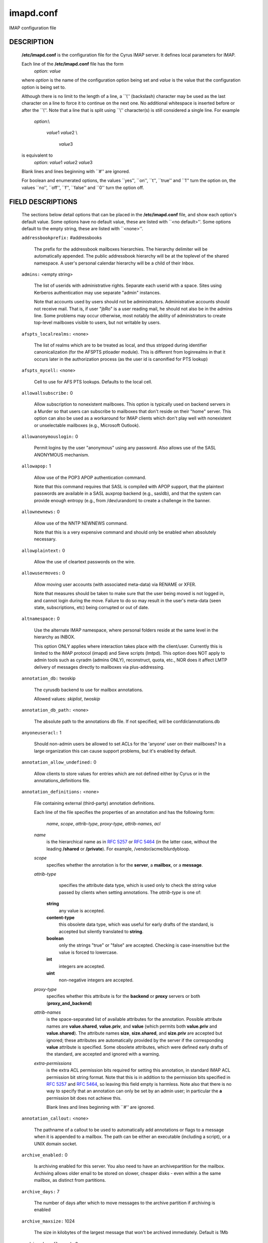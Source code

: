 .. auto-generated by config2rst 1.6rst
.. _imap-admin-configs-imapd.conf:

==========
imapd.conf
==========









IMAP configuration file

DESCRIPTION
===========

    **/etc/imapd.conf**
    is the configuration file for the Cyrus IMAP server.  It defines
    local parameters for IMAP.

    Each line of the **/etc/imapd.conf** file has the form
        *option*: *value*

    where *option* is the name of the configuration option being set
    and *value* is the value that the configuration option is being
    set to.

    Although there is no limit to the length of a line, a \`\`\\''
    (backslash) character may be used as the last character on a line to
    force it to continue on the next one.  No additional whitespace is
    inserted before or after the \`\`\\''.  Note that a line that is split
    using \`\`\\'' character(s) is still considered a single line.
    For example
        *option*:\\

         *value*\ 1 *value*\ 2 \\

          *value*\ 3

    is equivalent to
        *option*: *value*\ 1 *value*\ 2   *value*\ 3

    Blank lines and lines beginning with \`\`#'' are ignored.

    For boolean and enumerated options, the values \`\`yes'', \`\`on'', \`\`t'',
    \`\`true'' and \`\`\ 1'' turn the option on, the values \`\`no'', \`\`off'',
    \`\`f'', \`\`false'' and \`\`\ 0'' turn the option off.

FIELD DESCRIPTIONS
==================


    The sections below detail options that can be placed in the
    **/etc/imapd.conf** file, and show each option's default value.
    Some options have no default value, these are listed with
    \`\`<no default>''.  Some options default to the empty string, these
    are listed with \`\`<none>''.


    .. startblob addressbookprefix

    ``addressbookprefix:`` #addressbooks

        The prefix for the addressbook mailboxes hierarchies.  The hierarchy
        delimiter will be automatically appended.  The public addressbook
        hierarchy will be at the toplevel of the shared namespace.  A
        user's personal calendar hierarchy will be a child of their Inbox. 

    .. endblob addressbookprefix

    .. startblob admins

    ``admins:`` <empty string>

        The list of userids with administrative rights.  Separate each userid
        with a space.  Sites using Kerberos authentication may use
        separate "admin" instances.

        Note that accounts used by users should not be administrators.
        Administrative accounts should not receive mail.  That is, if user
        "jbRo" is a user reading mail, he should not also be in the admins line.
        Some problems may occur otherwise, most notably the ability of
        administrators to create top-level mailboxes visible to users,
        but not writable by users. 

    .. endblob admins

    .. startblob afspts_localrealms

    ``afspts_localrealms:`` <none>

        The list of realms which are to be treated as local, and thus stripped
        during identifier canonicalization (for the AFSPTS ptloader module).
        This is different from loginrealms in that it occurs later in the
        authorization process (as the user id is canonified for PTS lookup) 

    .. endblob afspts_localrealms

    .. startblob afspts_mycell

    ``afspts_mycell:`` <none>

        Cell to use for AFS PTS lookups.  Defaults to the local cell. 


    .. endblob afspts_mycell

    .. startblob allowallsubscribe

    ``allowallsubscribe:`` 0

        Allow subscription to nonexistent mailboxes.  This option is
        typically used on backend servers in a Murder so that users can
        subscribe to mailboxes that don't reside on their "home" server.
        This option can also be used as a workaround for IMAP clients which
        don't play well with nonexistent or unselectable mailboxes (e.g.,
        Microsoft Outlook). 

    .. endblob allowallsubscribe

    .. startblob allowanonymouslogin

    ``allowanonymouslogin:`` 0

        Permit logins by the user "anonymous" using any password.  Also
        allows use of the SASL ANONYMOUS mechanism. 

    .. endblob allowanonymouslogin

    .. startblob allowapop

    ``allowapop:`` 1

        Allow use of the POP3 APOP authentication command.

        Note that this command requires that SASL is compiled with APOP
        support, that the plaintext passwords are available in a SASL auxprop
        backend (e.g., sasldb), and that the system can provide enough entropy
        (e.g., from /dev/urandom) to create a challenge in the banner. 

    .. endblob allowapop

    .. startblob allownewnews

    ``allownewnews:`` 0

        Allow use of the NNTP NEWNEWS command.

        Note that this is a very expensive command and should only be
        enabled when absolutely necessary. 

    .. endblob allownewnews

    .. startblob allowplaintext

    ``allowplaintext:`` 0

        Allow the use of cleartext passwords on the wire. 


    .. endblob allowplaintext

    .. startblob allowusermoves

    ``allowusermoves:`` 0

        Allow moving user accounts (with associated meta-data) via RENAME
        or XFER.

        Note that measures should be taken to make sure that the user being
        moved is not logged in, and cannot login during the move.  Failure
        to do so may result in the user's meta-data (seen state,
        subscriptions, etc) being corrupted or out of date. 

    .. endblob allowusermoves

    .. startblob altnamespace

    ``altnamespace:`` 0

        Use the alternate IMAP namespace, where personal folders reside at the
        same level in the hierarchy as INBOX.

        This option ONLY applies where interaction takes place with the
        client/user.  Currently this is limited to the IMAP protocol (imapd)
        and Sieve scripts (lmtpd).  This option does NOT apply to admin tools
        such as cyradm (admins ONLY), reconstruct, quota, etc., NOR does it
        affect LMTP delivery of messages directly to mailboxes via
        plus-addressing. 

    .. endblob altnamespace

    .. startblob annotation_db

    ``annotation_db:`` twoskip

        The cyrusdb backend to use for mailbox annotations. 

        Allowed values: *skiplist*, *twoskip*


    .. endblob annotation_db

    .. startblob annotation_db_path

    ``annotation_db_path:`` <none>

        The absolute path to the annotations db file.  If not specified,
        will be confdir/annotations.db 

    .. endblob annotation_db_path

    .. startblob anyoneuseracl

    ``anyoneuseracl:`` 1

        Should non-admin users be allowed to set ACLs for the 'anyone'
        user on their mailboxes?  In a large organization this can cause
        support problems, but it's enabled by default. 

    .. endblob anyoneuseracl

    .. startblob annotation_allow_undefined

    ``annotation_allow_undefined:`` 0

        Allow clients to store values for entries which are not
        defined either by Cyrus or in the annotations_definitions
        file. 

    .. endblob annotation_allow_undefined

    .. startblob annotation_definitions

    ``annotation_definitions:`` <none>

        File containing external (third-party) annotation definitions.

        Each line of the file specifies the properties of an annotation and
        has the following form:
            *name*, *scope*, *attrib-type*, *proxy-type*,
            *attrib-names*, *acl*

        *name*
            is the hierarchical name as in :rfc:`5257` or :rfc:`5464` (in the latter case,
            without the leading **/shared** or **/private**).  For example,
            /vendor/acme/blurdybloop.

        *scope*
            specifies whether the annotation is for the **server**, a
            **mailbox**, or a **message**.

        *attrib-type*
                specifies the attribute data type, which is used only to check the
                string value passed by clients when setting annotations.  The
                *attrib-type* is one of:

            **string**
                any value is accepted.

            **content-type**
                this obsolete data type, which was useful for early drafts of the standard,
                is accepted but silently translated to **string**.

            **boolean**
                only the strings "true" or "false" are accepted.  Checking is
                case-insensitive but the value is forced to lowercase.

            **int**
                integers are accepted.

            **uint**
                non-negative integers are accepted.


        *proxy-type*
            specifies whether this attribute is for the **backend** or
            **proxy** servers or both (**proxy_and_backend**)

        *attrib-names*
            is the space-separated list of available attributes for the
            annotation. Possible attribute names are **value.shared**,
            **value.priv**, and **value** (which permits both **value.priv**
            and **value.shared**).  The attribute names **size**,
            **size.shared**, and **size.priv** are accepted but ignored; these
            attributes are automatically provided by the server if the corresponding
            **value** attribute is specified.  Some obsolete attributes, which were
            defined early drafts of the standard, are accepted and ignored with a
            warning.

        *extra-permissions*
            is the extra ACL permission bits required for setting this annotation, in
            standard IMAP ACL permission bit string format.  Note that this is
            in addition to the permission bits specified in :rfc:`5257` and :rfc:`5464`,
            so leaving this field empty is harmless.  Note also that there is no way
            to specify that an annotation can only be set by an admin user; in
            particular the **a** permission bit does not achieve this.

            Blank lines and lines beginning with \`\`#'' are ignored.


    .. endblob annotation_definitions

    .. startblob annotation_callout

    ``annotation_callout:`` <none>

        The pathname of a callout to be used to automatically add annotations
        or flags to a message when it is appended to a mailbox.  The path can
        be either an executable (including a script), or a UNIX domain
        socket.  

    .. endblob annotation_callout

    .. startblob archive_enabled

    ``archive_enabled:`` 0

        Is archiving enabled for this server.  You also need to have an
        archivepartition for the mailbox.  Archiving allows older email
        to be stored on slower, cheaper disks - even within a the same
        mailbox, as distinct from partitions. 

    .. endblob archive_enabled

    .. startblob archive_days

    ``archive_days:`` 7

        The number of days after which to move messages to the archive partition
        if archiving is enabled 

    .. endblob archive_days

    .. startblob archive_maxsize

    ``archive_maxsize:`` 1024

        The size in kilobytes of the largest message that won't be archived
        immediately.  Default is 1Mb 

    .. endblob archive_maxsize

    .. startblob archive_keepflagged

    ``archive_keepflagged:`` 0

        if set, keep messages with \Flagged system flag on the archive
        partition forever, so long as they are smaller than maxsize 

    .. endblob archive_keepflagged

    .. startblob auditlog

    ``auditlog:`` 0

        Should cyrus output log entries for every action taken on a message
        file or mailboxes list entry?  It's noisy so disabled by default, but
        can be very useful for tracking down what happened if things look strange 

    .. endblob auditlog

    .. startblob auth_mech

    ``auth_mech:`` unix

        The authorization mechanism to use. 

        Allowed values: *unix*, *pts*, *krb*, *krb5*


    .. endblob auth_mech

    .. startblob autocreateinboxfolders

    ``autocreateinboxfolders:`` <none>

        Deprecated in favor of *autocreate_inbox_folders*. 


    .. endblob autocreateinboxfolders

    .. startblob autocreatequota

    ``autocreatequota:`` 0

        Deprecated in favor of *autocreate_quota*. 


    .. endblob autocreatequota

    .. startblob autocreatequotamsg

    ``autocreatequotamsg:`` -1

        Deprecated in favor of *autocreate_quota_messages*. 


    .. endblob autocreatequotamsg

    .. startblob autosievefolders

    ``autosievefolders:`` <none>

        Deprecated in favor of *autocreate_sieve_folders*. 


    .. endblob autosievefolders

    .. startblob generate_compiled_sieve_script

    ``generate_compiled_sieve_script:`` <none>

        Deprecated in favor of *autocreate_sieve_script_compile*. 


    .. endblob generate_compiled_sieve_script

    .. startblob autocreate_sieve_compiled_script

    ``autocreate_sieve_compiled_script:`` <none>

        Deprecated in favor of *autocreate_sieve_script_compiled*. 


    .. endblob autocreate_sieve_compiled_script

    .. startblob autosubscribeinboxfolders

    ``autosubscribeinboxfolders:`` <none>

        Deprecated in favor of *autocreate_subscribe_folders*. 


    .. endblob autosubscribeinboxfolders

    .. startblob autosubscribesharedfolders

    ``autosubscribesharedfolders:`` <none>

        Deprecated in favor of *autocreate_subscribe_sharedfolders*. 


    .. endblob autosubscribesharedfolders

    .. startblob autosubscribe_all_sharedfolders

    ``autosubscribe_all_sharedfolders:`` 0

        Deprecated in favor of *autocreate_subscribe_sharedfolders_all*. 


    .. endblob autosubscribe_all_sharedfolders

    .. startblob autocreate_inbox_folders

    ``autocreate_inbox_folders:`` <none>

        If a user does not have an INBOX already, and the INBOX is to be
        created, create the list of folders in this setting as well.
        *autocreate_inbox_folders* is a list of INBOX's subfolders
        separated by a "|", that are automatically created by the server
        under the following two scenarios. Leading and trailing whitespace is
        stripped, so "Junk | Trash" results in two folders: "Junk" and
        "Trash".

        INBOX folders are created under both the following conditions:

        1.
            The user logins via the IMAP or the POP3 protocol.
            *autocreate_quota* option must have a value of zero or greater.

        2.
            A message arrives for the user through the *lmtpd(8)*.
            *autocreate_post* option must be enabled.



    .. endblob autocreate_inbox_folders

    .. startblob autocreate_post

    ``autocreate_post:`` 0

        If enabled, when *lmtpd(8)* receives an incoming mail for an
        INBOX that does not exist, then the INBOX is automatically created
        by *lmtpd(8)* and delivery of the message continues. 

    .. endblob autocreate_post

    .. startblob autocreate_quota

    ``autocreate_quota:`` -1

        If set to a value of zero or higher, users have their INBOX folders
        created upon a successful login event or upon *lmtpd(8)*
        message delivery if *autocreate_post* is enabled, provided their
        INBOX did not yet already exist.

        The user's quota is set to the value if it is greater than zero,
        otherwise the user has unlimited quota.

        Note that quota is specified in kilobytes. 

    .. endblob autocreate_quota

    .. startblob autocreate_quota_messages

    ``autocreate_quota_messages:`` -1

        If set to a value of zero or higher, users who have their INBOX
        folders created upon a successful login event (see
        *autocreate_quota*), or upon *lmtpd(8)* message delivery if
        *autocreate_post* is enabled, receive the message quota
        configured in this option.

        The default of -1 disables assigning message quota.

        For consistency with *autocreate_quota*, a value of zero is treated
        as unlimited message quota, rather than a message quota of zero. 

    .. endblob autocreate_quota_messages

    .. startblob autocreate_sieve_folders

    ``autocreate_sieve_folders:`` <none>

        A "|" separated list of subfolders of INBOX that will be
        automatically created, if requested by a sieve filter, through the
        "fileinto" action. The default is to create no folders
        automatically.

        Leading and trailing whitespace is stripped from each folder, so a
        setting of "Junk | Trash" will create two folders: "Junk" and
        "Trash". 

    .. endblob autocreate_sieve_folders

    .. startblob autocreate_sieve_script

    ``autocreate_sieve_script:`` <none>

        The full path of a file that contains a sieve script. This script
        automatically becomes a user's initial default sieve filter script.

        When this option is not defined, no default sieve filter is created.
        The file must be readable by the Cyrus daemon. 

    .. endblob autocreate_sieve_script

    .. startblob autocreate_sieve_script_compile

    ``autocreate_sieve_script_compile:`` 0

        If set to yes and no compiled sieve script file exists, the sieve script which is
        compiled on the fly will be saved in the file name that autocreate_sieve_compiledscript
        option points to. In order a compiled script to be generated, autocreate_sieve_script and
        autocreate_sieve_compiledscript must have valid values 

    .. endblob autocreate_sieve_script_compile

    .. startblob autocreate_sieve_script_compiled

    ``autocreate_sieve_script_compiled:`` <none>

        The full path of a file that contains a compiled in bytecode sieve script. This script
        automatically becomes a user's initial default sieve filter script.  If this option is
        not specified, or the filename doesn't exist then the script defined by
        autocreate_sieve_script is compiled on the fly and installed as the user's default
        sieve script 

    .. endblob autocreate_sieve_script_compiled

    .. startblob autocreate_subscribe_folders

    ``autocreate_subscribe_folders:`` <none>

        A list of folder names, separated by "|", that the users get automatically subscribed to,
        when their INBOX is created. These folder names must have been included in the
        autocreateinboxfolders option of the imapd.conf. 

    .. endblob autocreate_subscribe_folders

    .. startblob autocreate_subscribe_sharedfolders

    ``autocreate_subscribe_sharedfolders:`` <none>

        A list of shared folders (bulletin boards), separated by "|", that the users get
        automatically subscribed to, after their INBOX is created. The shared folder must
        have been created and the user must have the required permissions to get subscribed
        to it. Otherwise, subscribing to the shared folder fails. 

    .. endblob autocreate_subscribe_sharedfolders

    .. startblob autocreate_subscribe_sharedfolders_all

    ``autocreate_subscribe_sharedfolders_all:`` 0

        If set to yes, the user is automatically subscribed to all shared folders, one has permission
        to subscribe to. 

    .. endblob autocreate_subscribe_sharedfolders_all

    .. startblob autocreate_users

    ``autocreate_users:`` anyone

        A space separated list of users and/or groups that are allowed their INBOX to be
        automatically created. 

    .. endblob autocreate_users

    .. startblob boundary_limit

    ``boundary_limit:`` 1000

        messages are parsed recursively and a deep enough MIME structure
        can cause a stack overflow.  Do not parse deeper than this many
        layers of MIME structure.  The default of 1000 is much higher
        than any sane message should have. 

    .. endblob boundary_limit

    .. startblob caldav_allowattach

    ``caldav_allowattach:`` 1

        Enable managed attachments support on the caldav server. 


    .. endblob caldav_allowattach

    .. startblob caldav_allowscheduling

    ``caldav_allowscheduling:`` on

        Enable calendar scheduling operations. If set to "apple", the
        server will emulate Apple CalendarServer behavior as closely as
        possible. 
        Allowed values: *off*, *on*, *apple*


    .. endblob caldav_allowscheduling

    .. startblob caldav_create_attach

    ``caldav_create_attach:`` 1

        Create the 'Attachments' calendar if it doesn't already exist 


    .. endblob caldav_create_attach

    .. startblob caldav_create_default

    ``caldav_create_default:`` 1

        Create the 'Default' calendar if it doesn't already exist 


    .. endblob caldav_create_default

    .. startblob caldav_create_sched

    ``caldav_create_sched:`` 1

        Create the 'Inbox' and 'Outbox' calendars if they don't already exist 


    .. endblob caldav_create_sched

    .. startblob caldav_maxdatetime

    ``caldav_maxdatetime:`` 20380119T031407Z

        The latest date and time accepted by the server (ISO format).  This
        value is also used for expanding non-terminating recurrence rules.

        Note that increasing this value will require the DAV databases for
        calendars to be reconstructed with the **dav_reconstruct**
        utility in order to see its effect on serer-side time-based
        queries. 

    .. endblob caldav_maxdatetime

    .. startblob caldav_mindatetime

    ``caldav_mindatetime:`` 19011213T204552Z

        The earliest date and time accepted by the server (ISO format). 


    .. endblob caldav_mindatetime

    .. startblob caldav_realm

    ``caldav_realm:`` <none>

        The realm to present for HTTP authentication of CalDAV resources.
        If not set (the default), the value of the "servername" option will
        be used.

    .. endblob caldav_realm

    .. startblob calendarprefix

    ``calendarprefix:`` #calendars

        The prefix for the calendar mailboxes hierarchies.  The hierarchy
        delimiter will be automatically appended.  The public calendar
        hierarchy will be at the toplevel of the shared namespace.  A
        user's personal calendar hierarchy will be a child of their Inbox. 

    .. endblob calendarprefix

    .. startblob calendar_user_address_set

    ``calendar_user_address_set:`` <none>

        Space-separated list of domains corresponding to calendar user
        addresses for which the server is responsible.  If not set (the
        default), the value of the "servername" option will be used. 

    .. endblob calendar_user_address_set

    .. startblob carddav_realm

    ``carddav_realm:`` <none>

        The realm to present for HTTP authentication of CardDAV resources.
        If not set (the default), the value of the "servername" option will
        be used.

    .. endblob carddav_realm

    .. startblob chatty

    ``chatty:`` 0

        If yes, syslog tags and commands for every IMAP command, mailboxes
        for every lmtp connection, every POP3 command, etc 

    .. endblob chatty

    .. startblob client_timeout

    ``client_timeout:`` 10

        Number of seconds to wait before returning a timeout failure when
        performing a client connection (e.g., in a murder environment) 

    .. endblob client_timeout

    .. startblob commandmintimer

    ``commandmintimer:`` <none>

        Time in seconds. Any imap command that takes longer than this
        time is logged. 

    .. endblob commandmintimer

    .. startblob configdirectory

    ``configdirectory:`` <none>

        The pathname of the IMAP configuration directory.  This field is
        required. 

    .. endblob configdirectory

    .. startblob createonpost

    ``createonpost:`` 0

        Deprecated in favor of *autocreate_post*. 


    .. endblob createonpost

    .. startblob conversations

    ``conversations:`` 0

        Enable the XCONVERSATIONS extensions.  Extract conversation
        tracking information from incoming messages and track them
        in per-user databases. 

    .. endblob conversations

    .. startblob conversations_counted_flags

    ``conversations_counted_flags:`` <none>

        space-separated list of flags for which per-conversation counts
        will be kept.  Note that you need to reconstruct the conversations
        database with ctl_conversationsdb if you change this option on a
        running server, or the counts will be wrong.  

    .. endblob conversations_counted_flags

    .. startblob conversations_db

    ``conversations_db:`` skiplist

        The cyrusdb backend to use for the per-user conversations database. 

        Allowed values: *skiplist*, *sql*, *twoskip*


    .. endblob conversations_db

    .. startblob conversations_expire_days

    ``conversations_expire_days:`` 90

        How long the conversations database keeps the message tracking
        information needed for receiving new messages in existing
        conversations, in days. 

    .. endblob conversations_expire_days

    .. startblob dav_realm

    ``dav_realm:`` <none>

        The realm to present for HTTP authentication of generic DAV
        resources (principals).  If not set (the default), the value of the
        "servername" option will be used.

    .. endblob dav_realm

    .. startblob debug_command

    ``debug_command:`` <none>

        Debug command to be used by processes started with -D option.  The string
        is a C format string that gets 3 options: the first is the name of the
        executable (without path).  The second is the pid (integer) and the third
        is the service ID.  Example: /usr/local/bin/gdb /usr/cyrus/bin/%s %d 

    .. endblob debug_command

    .. startblob defaultacl

    ``defaultacl:`` anyone lrs

        The Access Control List (ACL) placed on a newly-created (non-user)
        mailbox that does not have a parent mailbox. 

    .. endblob defaultacl

    .. startblob defaultdomain

    ``defaultdomain:`` <none>

        The default domain for virtual domain support 


    .. endblob defaultdomain

    .. startblob defaultpartition

    ``defaultpartition:`` <none>

        The partition name used by default for new mailboxes.  If not
        specified, the partition with the most free space will be used for
        new mailboxes.

        Note that the partition specified by this option must also be
        specified as *partition-name*, where you substitute 'name'
        for the alphanumeric string you set *defaultpartition* to. 

    .. endblob defaultpartition

    .. startblob defaultserver

    ``defaultserver:`` <none>

        The backend server name used by default for new mailboxes.  If not
        specified, the server with the most free space will be used for new
        mailboxes. 

    .. endblob defaultserver

    .. startblob deletedprefix

    ``deletedprefix:`` DELETED

        With **delete_mode** set to *delayed*, the
        **deletedprefix** setting defines the prefix for the hierarchy of
        deleted mailboxes.

        The hierarchy delimiter will be automatically appended.


    .. endblob deletedprefix

    .. startblob delete_mode

    ``delete_mode:`` delayed

        The manner in which mailboxes are deleted. In the default
        *delayed* mode, mailboxes that are being deleted are renamed to
        a special mailbox hierarchy under the **deletedprefix**, to be
        removed later by **cyr_expire(8)**.

        In *immediate* mode, the mailbox is removed from the filesystem
        immediately.

        Allowed values: *immediate*, *delayed*


    .. endblob delete_mode

    .. startblob deleteright

    ``deleteright:`` c

        Deprecated - only used for backwards compatibility with existing
        installations.  Lists the old :rfc:`2086` right which was used to
        grant the user the ability to delete a mailbox.  If a user has this
        right, they will automatically be given the new 'x' right. 

    .. endblob deleteright

    .. startblob disable_user_namespace

    ``disable_user_namespace:`` 0

        Preclude list command on user namespace.  If set to 'yes', the
        LIST response will never include any other user's mailbox.  Admin
        users will always see all mailboxes.  The default is 'no' 

    .. endblob disable_user_namespace

    .. startblob disable_shared_namespace

    ``disable_shared_namespace:`` 0

        Preclude list command on shared namespace.  If set to 'yes', the
        LIST response will never include any non-user mailboxes.  Admin
        users will always see all mailboxes.  The default is 'no' 

    .. endblob disable_shared_namespace

    .. startblob disconnect_on_vanished_mailbox

    ``disconnect_on_vanished_mailbox:`` 0

        If enabled, IMAP/POP3/NNTP clients will be disconnected by the
        server if the currently selected mailbox is (re)moved by another
        session.  Otherwise, the missing mailbox is treated as empty while
        in use by the client.

    .. endblob disconnect_on_vanished_mailbox

    .. startblob ischedule_dkim_domain

    ``ischedule_dkim_domain:`` <none>

        The domain to be reported as doing iSchedule DKIM signing. 


    .. endblob ischedule_dkim_domain

    .. startblob ischedule_dkim_key_file

    ``ischedule_dkim_key_file:`` <none>

        File containing the private key for iSchedule DKIM signing. 


    .. endblob ischedule_dkim_key_file

    .. startblob ischedule_dkim_selector

    ``ischedule_dkim_selector:`` <none>

        Name of the selector subdividing the domain namespace.  This
        specifies the actual key used for iSchedule DKIM signing within the
        domain. 

    .. endblob ischedule_dkim_selector

    .. startblob duplicate_db

    ``duplicate_db:`` twoskip

        The cyrusdb backend to use for the duplicate delivery suppression
        and sieve. 
        Allowed values: *skiplist*, *sql*, *twoskip*


    .. endblob duplicate_db

    .. startblob duplicate_db_path

    ``duplicate_db_path:`` <none>

        The absolute path to the duplicate db file.  If not specified,
        will be confdir/deliver.db 

    .. endblob duplicate_db_path

    .. startblob duplicatesuppression

    ``duplicatesuppression:`` 1

        If enabled, lmtpd will suppress delivery of a message to a mailbox if
        a message with the same message-id (or resent-message-id) is recorded
        as having already been delivered to the mailbox.  Records the mailbox
        and message-id/resent-message-id of all successful deliveries. 

    .. endblob duplicatesuppression

    .. startblob event_content_inclusion_mode

    ``event_content_inclusion_mode:`` standard

        The mode in which message content may be included with MessageAppend and
        MessageNew. "standard" mode is the default behavior in which message is
        included up to a size with the notification. In "message" mode, the message
        is included and may be truncated to a size. In "header" mode, it includes
        headers truncated to a size. In "body" mode, it includes body truncated
        to a size. In "headerbody" mode, it includes full headers and body truncated
        to a size 
        Allowed values: *standard*, *message*, *header*, *body*, *headerbody*


    .. endblob event_content_inclusion_mode

    .. startblob event_content_size

    ``event_content_size:`` 0

        Truncate the message content that may be included with MessageAppend and
        MessageNew. Set 0 to include the entire message itself 

    .. endblob event_content_size

    .. startblob event_exclude_flags

    ``event_exclude_flags:`` <none>

        Don't send event notification for given IMAP flag(s) 


    .. endblob event_exclude_flags

    .. startblob event_exclude_specialuse

    ``event_exclude_specialuse:`` \\Junk

        Don't send event notification for folder with given special-use attributes.
        Set ALL for any folder 

    .. endblob event_exclude_specialuse

    .. startblob event_extra_params

    ``event_extra_params:`` timestamp

        Space-separated list of extra parameters to add to any appropriated event. 

        Allowed values: *bodyStructure*, *clientAddress*, *diskUsed*, *flagNames*, *messageContent*, *messageSize*, *messages*, *modseq*, *service*, *timestamp*, *uidnext*, *vnd.cmu.midset*, *vnd.cmu.unseenMessages*, *vnd.cmu.envelope*, *vnd.cmu.sessionId*, *vnd.cmu.mailboxACL*, *vnd.cmu.mbtype*, *vnd.cmu.davFilename*, *vnd.cmu.davUid*, *vnd.fastmail.clientId*, *vnd.fastmail.sessionId*, *vnd.fastmail.convExists*, *vnd.fastmail.convUnseen*, *vnd.fastmail.cid*, *vnd.fastmail.counters*


    .. endblob event_extra_params

    .. startblob event_groups

    ``event_groups:`` message mailbox

        Space-separated list of groups of related events to turn on notification 

        Allowed values: *message*, *quota*, *flags*, *access*, *mailbox*, *subscription*, *calendar*


    .. endblob event_groups

    .. startblob event_notifier

    ``event_notifier:`` <none>

        Notifyd(8) method to use for "EVENT" notifications which are based on
        the :rfc:`5423`.  If not set, "EVENT" notifications are disabled. 

    .. endblob event_notifier

    .. startblob expunge_mode

    ``expunge_mode:`` delayed

        The mode in which messages (and their corresponding cache entries)
        are expunged.  "default" mode is the default behavior in which the
        message files are purged at the time of the EXPUNGE, but index
        and cache records are retained to facilitate QRESYNC.  In "delayed"
        mode, the message files are also retained, allowing unexpunge to
        rescue them.  In "immediate" mode, both the message files and the
        index records are removed as soon as possible.  In all cases,
        nothing will be finally purged until all other processes have
        closed the mailbox to ensure they never see data disappear under
        them.  In "default" or "delayed" mode, a later run of "cyr_expire"
        will clean out the retained records (and possibly message files).
        This reduces the amount of I/O that takes place at the time of
        EXPUNGE and should result in greater responsiveness for the client,
        especially when expunging a large number of messages. 
        Allowed values: *default*, *immediate*, *delayed*


    .. endblob expunge_mode

    .. startblob failedloginpause

    ``failedloginpause:`` 3

        Number of seconds to pause after a failed login. 


    .. endblob failedloginpause

    .. startblob flushseenstate

    ``flushseenstate:`` 1

        Deprecated. No longer used 


    .. endblob flushseenstate

    .. startblob foolstupidclients

    ``foolstupidclients:`` 0

        If enabled, only list the personal namespace when a LIST "\*" is performed
        (it changes the request to a LIST "INBOX\*"). 

    .. endblob foolstupidclients

    .. startblob force_sasl_client_mech

    ``force_sasl_client_mech:`` <none>

        Force preference of a given SASL mechanism for client side operations
        (e.g., murder environments).  This is separate from (and overridden by)
        the ability to use the <host shortname>_mechs option to set preferred
        mechanisms for a specific host 

    .. endblob force_sasl_client_mech

    .. startblob fulldirhash

    ``fulldirhash:`` 0

        If enabled, uses an improved directory hashing scheme which hashes
        on the entire username instead of using just the first letter as
        the hash.  This changes hash algorithm used for quota and user
        directories and if *hashimapspool* is enabled, the entire mail
        spool.

        Note that this option CANNOT be changed on a live system.  The
        server must be quiesced and then the directories moved with the
        **rehash** utility. 

    .. endblob fulldirhash

    .. startblob hashimapspool

    ``hashimapspool:`` 0

        If enabled, the partitions will also be hashed, in addition to the
        hashing done on configuration directories.  This is recommended if
        one partition has a very bushy mailbox tree. 

    .. endblob hashimapspool

    .. startblob debug

    ``debug:`` 0

        If enabled, allow syslog() to pass LOG_DEBUG messages. 


    .. endblob debug

    .. startblob hostname_mechs

    ``hostname_mechs:`` <none>

        Force a particular list of SASL mechanisms to be used when authenticating
        to the backend server hostname (where hostname is the short hostname of
        the server in question). If it is not specified it will query the server
        for available mechanisms and pick one to use. - Cyrus Murder 

    .. endblob hostname_mechs

    .. startblob hostname_password

    ``hostname_password:`` <none>

        The password to use for authentication to the backend server hostname
        (where hostname is the short hostname of the server) - Cyrus Murder 

    .. endblob hostname_password

    .. startblob httpallowcompress

    ``httpallowcompress:`` 1

        If enabled, the server will compress response payloads if the client
        indicates that it can accept them.  Note that the compressed data
        will appear in telemetry logs, leaving only the response headers as
        human-readable.

    .. endblob httpallowcompress

    .. startblob httpallowcors

    ``httpallowcors:`` <none>

        A wildmat pattern specifying a list of origin URIs ( scheme "://"
        host [ ":" port ] ) that are allowed to make Cross-Origin Resource
        Sharing (CORS) requests on the server.  By default, CORS requests
        are disabled.

        Note that the scheme and host should both be lowercase, the port
        should be omitted if using the default for the scheme (80 for http,
        443 for https), and there should be no trailing '/' (e.g.:
        "http://www.example.com:8080", "https://example.org"). 

    .. endblob httpallowcors

    .. startblob httpallowtrace

    ``httpallowtrace:`` 0

        Allow use of the TRACE method.

        Note that sensitive data might be disclosed by the response. 

    .. endblob httpallowtrace

    .. startblob httpallowedurls

    ``httpallowedurls:`` <none>

        Space-separated list of relative URLs (paths) rooted at
        "httpdocroot" (see below) to be served by httpd.  If set, this
        option will limit served static content to only those paths specified
        (returning "404 Not Found" to any other client requested URLs).
        Otherwise, httpd will serve any content found in "httpdocroot".

        Note that any path specified by "rss_feedlist_template" is an
        exception to this rule.

    .. endblob httpallowedurls

    .. startblob httpcontentmd5

    ``httpcontentmd5:`` 0

        If enabled, HTTP responses will include a Content-MD5 header for
        the purpose of providing an end-to-end message integrity check
        (MIC) of the payload body.  Note that enabling this option will
        use additional CPU to generate the MD5 digest, which may be ignored
        by clients anyways. 

    .. endblob httpcontentmd5

    .. startblob httpdocroot

    ``httpdocroot:`` <none>

        If set, http will serve the static content (html/text/jpeg/gif
        files, etc) rooted at this directory.  Otherwise, httpd will not
        serve any static content. 

    .. endblob httpdocroot

    .. startblob httpkeepalive

    ``httpkeepalive:`` 20

        Set the length of the HTTP server's keepalive heartbeat in seconds.
        The default is 20.  The minimum value is 0, which will disable the
        keepalive heartbeat.  When enabled, if a request takes longer than
        *httpkeepalive* seconds to process, the server will send the client
        provisional responses every *httpkeepalive* seconds until the
        final response can be sent 

    .. endblob httpkeepalive

    .. startblob httpmodules

    ``httpmodules:`` <empty string>

        Space-separated list of HTTP modules that will be enabled in
        httpd(8).  This option has no effect on modules that are disabled
        at compile time due to missing dependencies (e.g. libical).

        Note that "domainkey" depends on "ischedule" being enabled, and
        that both "freebusy" and "ischedule" depend on "caldav" being
        enabled. 
        Allowed values: *caldav*, *carddav*, *domainkey*, *freebusy*, *ischedule*, *jmap*, *rss*, *tzdist*


    .. endblob httpmodules

    .. startblob httpprettytelemetry

    ``httpprettytelemetry:`` 0

        If enabled, HTTP response payloads including server-generated
        markup languages (HTML, XML) will utilize line breaks and
        indentation to promote better human-readability in telemetry logs.
        Note that enabling this option will increase the amount of data
        sent across the wire. 

    .. endblob httpprettytelemetry

    .. startblob httptimeout

    ``httptimeout:`` 5

        Set the length of the HTTP server's inactivity autologout timer,
        in minutes.  The default is 5.  The minimum value is 0, which will
        disable persistent connections. 

    .. endblob httptimeout

    .. startblob idlesocket

    ``idlesocket:`` {configdirectory}/socket/idle

        Unix domain socket that idled listens on. 


    .. endblob idlesocket

    .. startblob ignorereference

    ``ignorereference:`` 0

        For backwards compatibility with Cyrus 1.5.10 and earlier -- ignore
        the reference argument in LIST or LSUB commands. 

    .. endblob ignorereference

    .. startblob imapidlepoll

    ``imapidlepoll:`` 60

        The interval (in seconds) for polling for mailbox changes and
        ALERTs while running the IDLE command.  This option is used when
        idled is not enabled or cannot be contacted.  The minimum value is
        1.  A value of 0 will disable IDLE. 

    .. endblob imapidlepoll

    .. startblob imapidresponse

    ``imapidresponse:`` 1

        If enabled, the server responds to an ID command with a parameter
        list containing: version, vendor, support-url, os, os-version,
        command, arguments, environment.  Otherwise the server returns NIL. 

    .. endblob imapidresponse

    .. startblob imapmagicplus

    ``imapmagicplus:`` 0

        Only list a restricted set of mailboxes via IMAP by using
        userid+namespace syntax as the authentication/authorization id.
        Using userid+ (with an empty namespace) will list only subscribed
        mailboxes. 

    .. endblob imapmagicplus

    .. startblob implicit_owner_rights

    ``implicit_owner_rights:`` lkxa

        The implicit Access Control List (ACL) for the owner of a mailbox. 


    .. endblob implicit_owner_rights

    .. startblob @include

    ``@include:`` <none>

        Directive which includes the specified file as part of the
        configuration.  If the path to the file is not absolute, CYRUS_PATH
        is prepended. 

    .. endblob @include

    .. startblob improved_mboxlist_sort

    ``improved_mboxlist_sort:`` 0

        If enabled, a special comparator will be used which will correctly
        sort mailbox names that contain characters such as ' ' and '-'.

        Note that this option SHOULD NOT be changed on a live system.  The
        mailboxes database should be dumped (ctl_mboxlist) before the
        option is changed, removed, and then undumped after changing the
        option.  When not using flat files for the subscriptions databases
        the same has to be done (cyr_dbtool) for each subscription database
        See improved_mboxlist_sort.html.

    .. endblob improved_mboxlist_sort

    .. startblob internaldate_heuristic

    ``internaldate_heuristic:`` standard

        Mechanism to determine email internaldates on delivery/reconstruct.
        "standard" uses time() when delivering a message, mtime on reconstruct.
        "receivedheader" looks at the top most Received header
        or time/mtime otherwise 
        Allowed values: *standard*, *receivedheader*


    .. endblob internaldate_heuristic

    .. startblob iolog

    ``iolog:`` 0

        Should cyrus output I/O log entries 


    .. endblob iolog

    .. startblob ldap_authz

    ``ldap_authz:`` <none>

        SASL authorization ID for the LDAP server 


    .. endblob ldap_authz

    .. startblob ldap_base

    ``ldap_base:`` <empty string>

        Contains the LDAP base dn for the LDAP ptloader module 


    .. endblob ldap_base

    .. startblob ldap_bind_dn

    ``ldap_bind_dn:`` <none>

        Bind DN for the connection to the LDAP server (simple bind).
        Do not use for anonymous simple binds 

    .. endblob ldap_bind_dn

    .. startblob ldap_deref

    ``ldap_deref:`` never

        Specify how aliases dereferencing is handled during search. 

        Allowed values: *search*, *find*, *always*, *never*


    .. endblob ldap_deref

    .. startblob ldap_domain_base_dn

    ``ldap_domain_base_dn:`` <empty string>

        Base DN to search for domain name spaces. 


    .. endblob ldap_domain_base_dn

    .. startblob ldap_domain_filter

    ``ldap_domain_filter:`` (&(objectclass=domainrelatedobject)(associateddomain=%s))

        Filter to use searching for domains 


    .. endblob ldap_domain_filter

    .. startblob ldap_domain_name_attribute

    ``ldap_domain_name_attribute:`` associateddomain

        The attribute name for domains. 


    .. endblob ldap_domain_name_attribute

    .. startblob ldap_domain_scope

    ``ldap_domain_scope:`` sub

        Search scope 

        Allowed values: *sub*, *one*, *base*


    .. endblob ldap_domain_scope

    .. startblob ldap_domain_result_attribute

    ``ldap_domain_result_attribute:`` inetdomainbasedn

        Result attribute 


    .. endblob ldap_domain_result_attribute

    .. startblob ldap_filter

    ``ldap_filter:`` (uid=%u)

        Specify a filter that searches user identifiers.  The following tokens can be
        used in the filter string:

        %%   = %
        %u   = user
        %U   = user portion of %u (%U = test when %u = test@domain.tld)
        %d   = domain portion of %u if available (%d = domain.tld when %u =
        %test@domain.tld), otherwise same as %r
        %D   = user dn.  (use when ldap_member_method: filter)
        %1-9 = domain tokens (%1 = tld, %2 = domain when %d = domain.tld)

        ldap_filter is not used when ldap_sasl is enabled. 

    .. endblob ldap_filter

    .. startblob ldap_group_base

    ``ldap_group_base:`` <empty string>

        LDAP base dn for ldap_group_filter. 


    .. endblob ldap_group_base

    .. startblob ldap_group_filter

    ``ldap_group_filter:`` (cn=%u)

        Specify a filter that searches for group identifiers.
        See ldap_filter for more options. 

    .. endblob ldap_group_filter

    .. startblob ldap_group_scope

    ``ldap_group_scope:`` sub

        Specify search scope for ldap_group_filter. 

        Allowed values: *sub*, *one*, *base*


    .. endblob ldap_group_scope

    .. startblob ldap_id

    ``ldap_id:`` <none>

        SASL authentication ID for the LDAP server 


    .. endblob ldap_id

    .. startblob ldap_mech

    ``ldap_mech:`` <none>

        SASL mechanism for LDAP authentication 


    .. endblob ldap_mech

    .. startblob ldap_user_attribute

    ``ldap_user_attribute:`` <none>

        Specify LDAP attribute to use as canonical user id 


    .. endblob ldap_user_attribute

    .. startblob ldap_member_attribute

    ``ldap_member_attribute:`` <none>

        See ldap_member_method. 


    .. endblob ldap_member_attribute

    .. startblob ldap_member_base

    ``ldap_member_base:`` <empty string>

        LDAP base dn for ldap_member_filter. 


    .. endblob ldap_member_base

    .. startblob ldap_member_filter

    ``ldap_member_filter:`` (member=%D)

        Specify a filter for "ldap_member_method: filter".
        See ldap_filter for more options. 

    .. endblob ldap_member_filter

    .. startblob ldap_member_method

    ``ldap_member_method:`` attribute

        Specify a group method.  The "attribute" method retrieves groups from
        a multi-valued attribute specified in ldap_member_attribute.

        The "filter" method uses a filter, specified by ldap_member_filter, to find
        groups; ldap_member_attribute is a single-value attribute group name. 
        Allowed values: *attribute*, *filter*


    .. endblob ldap_member_method

    .. startblob ldap_member_scope

    ``ldap_member_scope:`` sub

        Specify search scope for ldap_member_filter. 

        Allowed values: *sub*, *one*, *base*


    .. endblob ldap_member_scope

    .. startblob ldap_password

    ``ldap_password:`` <none>

        Password for the connection to the LDAP server (SASL and simple bind).
        Do not use for anonymous simple binds 

    .. endblob ldap_password

    .. startblob ldap_realm

    ``ldap_realm:`` <none>

        SASL realm for LDAP authentication 


    .. endblob ldap_realm

    .. startblob ldap_referrals

    ``ldap_referrals:`` 0

        Specify whether or not the client should follow referrals. 


    .. endblob ldap_referrals

    .. startblob ldap_restart

    ``ldap_restart:`` 1

        Specify whether or not LDAP I/O operations are automatically restarted
        if they abort prematurely. 

    .. endblob ldap_restart

    .. startblob ldap_sasl

    ``ldap_sasl:`` 1

        Use SASL for LDAP binds in the LDAP PTS module. 


    .. endblob ldap_sasl

    .. startblob ldap_sasl_authc

    ``ldap_sasl_authc:`` <none>

        Deprecated.  Use ldap_id 


    .. endblob ldap_sasl_authc

    .. startblob ldap_sasl_authz

    ``ldap_sasl_authz:`` <none>

        Deprecated.  Use ldap_authz 


    .. endblob ldap_sasl_authz

    .. startblob ldap_sasl_mech

    ``ldap_sasl_mech:`` <none>

        Deprecated.  Use ldap_mech 


    .. endblob ldap_sasl_mech

    .. startblob ldap_sasl_password

    ``ldap_sasl_password:`` <none>

        Deprecated.  User ldap_password 


    .. endblob ldap_sasl_password

    .. startblob ldap_sasl_realm

    ``ldap_sasl_realm:`` <none>

        Deprecated.  Use ldap_realm 


    .. endblob ldap_sasl_realm

    .. startblob ldap_scope

    ``ldap_scope:`` sub

        Specify search scope. 

        Allowed values: *sub*, *one*, *base*


    .. endblob ldap_scope

    .. startblob ldap_servers

    ``ldap_servers:`` ldap://localhost/

        Deprecated.  Use ldap_uri 


    .. endblob ldap_servers

    .. startblob ldap_size_limit

    ``ldap_size_limit:`` 1

        Specify a number of entries for a search request to return. 


    .. endblob ldap_size_limit

    .. startblob ldap_start_tls

    ``ldap_start_tls:`` 0

        Use transport layer security for ldap:// using STARTTLS. Do not use
        ldaps:// in 'ldap_uri' with this option enabled. 

    .. endblob ldap_start_tls

    .. startblob ldap_time_limit

    ``ldap_time_limit:`` 5

        Specify a number of seconds for a search request to complete. 


    .. endblob ldap_time_limit

    .. startblob ldap_timeout

    ``ldap_timeout:`` 5

        Specify a number of seconds a search can take before timing out. 


    .. endblob ldap_timeout

    .. startblob ldap_ca_dir

    ``ldap_ca_dir:`` <none>

        Path to a directory with CA (Certificate Authority) certificates. 


    .. endblob ldap_ca_dir

    .. startblob ldap_ca_file

    ``ldap_ca_file:`` <none>

        Patch to a file containing CA (Certificate Authority) certificate(s). 


    .. endblob ldap_ca_file

    .. startblob ldap_client_cert

    ``ldap_client_cert:`` <none>

        File containing the client certificate. 


    .. endblob ldap_client_cert

    .. startblob ldap_verify_peer

    ``ldap_verify_peer:`` 0

        Require and verify server certificate.  If this option is yes,
        you must specify ldap_ca_file or ldap_ca_dir. 

    .. endblob ldap_verify_peer

    .. startblob ldap_ciphers

    ``ldap_ciphers:`` <none>

        List of SSL/TLS ciphers to allow.  The format of the string is
        described in ciphers(1). 

    .. endblob ldap_ciphers

    .. startblob ldap_client_key

    ``ldap_client_key:`` <none>

        File containing the private client key. 


    .. endblob ldap_client_key

    .. startblob ldap_tls_cacert_dir

    ``ldap_tls_cacert_dir:`` <none>

        Deprecated in favor of *ldap_ca_dir*. 


    .. endblob ldap_tls_cacert_dir

    .. startblob ldap_tls_cacert_file

    ``ldap_tls_cacert_file:`` <none>

        Deprecated in favor of *ldap_ca_file*. 


    .. endblob ldap_tls_cacert_file

    .. startblob ldap_tls_cert

    ``ldap_tls_cert:`` <none>

        Deprecated in favor of *ldap_client_cert*. 


    .. endblob ldap_tls_cert

    .. startblob ldap_tls_key

    ``ldap_tls_key:`` <none>

        Deprecated in favor of *ldap_client_key*. 


    .. endblob ldap_tls_key

    .. startblob ldap_tls_check_peer

    ``ldap_tls_check_peer:`` <none>

        Deprecated in favor of *ldap_verify_peer*. 


    .. endblob ldap_tls_check_peer

    .. startblob ldap_tls_ciphers

    ``ldap_tls_ciphers:`` <none>

        Deprecated in favor of *ldap_ciphers*. 


    .. endblob ldap_tls_ciphers

    .. startblob ldap_uri

    ``ldap_uri:`` <none>

        Contains a list of the URLs of all the LDAP servers when using the
        LDAP PTS module. 

    .. endblob ldap_uri

    .. startblob ldap_version

    ``ldap_version:`` 3

        Specify the LDAP protocol version.  If ldap_start_tls and/or
        ldap_use_sasl are enabled, ldap_version will be automatically
        set to 3. 

    .. endblob ldap_version

    .. startblob lmtp_downcase_rcpt

    ``lmtp_downcase_rcpt:`` 1

        If enabled, lmtpd will convert the recipient addresses to lowercase
        (up to a '+' character, if present). 

    .. endblob lmtp_downcase_rcpt

    .. startblob lmtp_fuzzy_mailbox_match

    ``lmtp_fuzzy_mailbox_match:`` 0

        If enabled, and the mailbox specified in the detail part of the
        recipient (everything after the '+') does not exist, lmtpd will try
        to find the closest match (ignoring case, ignoring whitespace,
        falling back to parent) to the specified mailbox name. 

    .. endblob lmtp_fuzzy_mailbox_match

    .. startblob lmtp_over_quota_perm_failure

    ``lmtp_over_quota_perm_failure:`` 0

        If enabled, lmtpd returns a permanent failure code when a user's
        mailbox is over quota.  By default, the failure is temporary,
        causing the MTA to queue the message and retry later. 

    .. endblob lmtp_over_quota_perm_failure

    .. startblob lmtp_strict_quota

    ``lmtp_strict_quota:`` 0

        If enabled, lmtpd returns a failure code when the incoming message
        will cause the user's mailbox to exceed its quota.  By default, the
        failure won't occur until the mailbox is already over quota. 

    .. endblob lmtp_strict_quota

    .. startblob lmtp_strict_rfc2821

    ``lmtp_strict_rfc2821:`` 1

        By default, lmtpd will be strict (per :rfc:`2821`) with regards to which
        envelope addresses are allowed.  If this option is set to false, 8bit
        characters in the local-part of envelope addresses are changed to 'X'
        instead.  This is useful to avoid generating backscatter with
        certain MTAs like Postfix or Exim which accept such messages. 

    .. endblob lmtp_strict_rfc2821

    .. startblob lmtpsocket

    ``lmtpsocket:`` {configdirectory}/socket/lmtp

        Unix domain socket that lmtpd listens on, used by deliver(8). This should
        match the path specified in cyrus.conf(5). 

    .. endblob lmtpsocket

    .. startblob lmtptxn_timeout

    ``lmtptxn_timeout:`` 300

        Timeout (in seconds) used during a lmtp transaction to a remote backend
        (e.g. in a murder environment).  Can be used to prevent hung lmtpds
        on proxy hosts when a backend server becomes unresponsive during a
        lmtp transaction.  The default is 300 - change to zero for infinite. 

    .. endblob lmtptxn_timeout

    .. startblob loginrealms

    ``loginrealms:`` <empty string>

        The list of remote realms whose users may authenticate using cross-realm
        authentication identifiers.  Separate each realm name by a space.  (A
        cross-realm identity is considered any identity returned by SASL
        with an "@" in it.). 

    .. endblob loginrealms

    .. startblob loginuseacl

    ``loginuseacl:`` 0

        If enabled, any authentication identity which has **a** rights on a
        user's INBOX may log in as that user. 

    .. endblob loginuseacl

    .. startblob logtimestamps

    ``logtimestamps:`` 0

        Include notations in the protocol telemetry logs indicating the number of
        seconds since the last command or response. 

    .. endblob logtimestamps

    .. startblob mailbox_default_options

    ``mailbox_default_options:`` 0

        Default "options" field for the mailbox on create.  You'll want to know
        what you're doing before setting this, but it can apply some default
        annotations like duplicate supression 

    .. endblob mailbox_default_options

    .. startblob mailbox_initial_flags

    ``mailbox_initial_flags:`` <none>

        space-separated list of permanent flags which will be pre-set in every
        newly created mailbox.  If you know you will require particular
        flag names then this avoids a possible race condition against a client
        that fills the entire 128 available slots.  Default is NULL, which is
        no flags.  Example: $Label1 $Label2 $Label3 NotSpam Spam 

    .. endblob mailbox_initial_flags

    .. startblob mailnotifier

    ``mailnotifier:`` <none>

        Notifyd(8) method to use for "MAIL" notifications.  If not set, "MAIL"
        notifications are disabled. 

    .. endblob mailnotifier

    .. startblob maxheaderlines

    ``maxheaderlines:`` 1000

        Maximum number of lines of header that will be processed into cache
        records.  Default 1000.  If set to zero, it is unlimited.
        If a message hits the limit, an error will be logged and the rest of
        the lines in the header will be skipped.  This is to avoid malformed
        messages causing giant cache records 

    .. endblob maxheaderlines

    .. startblob maxlogins_per_host

    ``maxlogins_per_host:`` 0

        Maximum number of logged in sessions allowed per host,
        zero means no limit 

    .. endblob maxlogins_per_host

    .. startblob maxlogins_per_user

    ``maxlogins_per_user:`` 0

        Maximum number of logged in sessions allowed per user,
        zero means no limit 

    .. endblob maxlogins_per_user

    .. startblob maxmessagesize

    ``maxmessagesize:`` 0

        Maximum incoming LMTP message size.  If non-zero, lmtpd will reject
        messages larger than *maxmessagesize* bytes.  If set to 0, this
        will allow messages of any size (the default). 

    .. endblob maxmessagesize

    .. startblob maxquoted

    ``maxquoted:`` 131072

        Maximum size of a single quoted string for the parser.  Default 128k 


    .. endblob maxquoted

    .. startblob maxword

    ``maxword:`` 131072

        Maximum size of a single word for the parser.  Default 128k 


    .. endblob maxword

    .. startblob mboxkey_db

    ``mboxkey_db:`` twoskip

        The cyrusdb backend to use for mailbox keys. 

        Allowed values: *skiplist*, *twoskip*


    .. endblob mboxkey_db

    .. startblob mboxlist_db

    ``mboxlist_db:`` twoskip

        The cyrusdb backend to use for the mailbox list. 

        Allowed values: *flat*, *skiplist*, *sql*, *twoskip*


    .. endblob mboxlist_db

    .. startblob mboxlist_db_path

    ``mboxlist_db_path:`` <none>

        The absolute path to the mailboxes db file.  If not specified
        will be confdir/mailboxes.db 

    .. endblob mboxlist_db_path

    .. startblob mboxname_lockpath

    ``mboxname_lockpath:`` <none>

        Path to mailbox name lock files (default $conf/lock) 


    .. endblob mboxname_lockpath

    .. startblob metapartition_files

    ``metapartition_files:`` <empty string>

        Space-separated list of metadata files to be stored on a
        *metapartition* rather than in the mailbox directory on a spool
        partition. 
        Allowed values: *header*, *index*, *cache*, *expunge*, *squat*, *annotations*, *lock*, *dav*, *archivecache*


    .. endblob metapartition_files

    .. startblob metapartition-name

    ``metapartition-name:`` <none>

        The pathname of the metadata partition *name*, corresponding to
        spool partition **partition-name**.  For any mailbox residing in
        a directory on **partition-name**, the metadata files listed in
        *metapartition_files* will be stored in a corresponding directory on
        **metapartition-name**.   Note that not every
        **partition-name** option is required to have a corresponding
        **metapartition-name** option, so that you can selectively choose
        which spool partitions will have separate metadata partitions. 

    .. endblob metapartition-name

    .. startblob mupdate_authname

    ``mupdate_authname:`` <none>

        The SASL username (Authentication Name) to use when authenticating to the
        mupdate server (if needed). 

    .. endblob mupdate_authname

    .. startblob mupdate_config

    ``mupdate_config:`` standard

        The configuration of the mupdate servers in the Cyrus Murder.
        The "standard" config is one in which there are discreet frontend
        (proxy) and backend servers.  The "unified" config is one in which
        a server can be both a frontend and backend.  The "replicated"
        config is one in which multiple backend servers all share the same
        mailspool, but each have their own "replicated" copy of
        mailboxes.db. 
        Allowed values: *standard*, *unified*, *replicated*


    .. endblob mupdate_config

    .. startblob munge8bit

    ``munge8bit:`` 1

        If enabled, lmtpd munges messages with 8-bit characters in the
        headers.  The 8-bit characters are changed to \`X'.  If
        **reject8bit** is enabled, setting **munge8bit** has no effect.
        (A proper solution to non-ASCII characters in headers is offered by
        :rfc:`2047` and its predecessors.) 

    .. endblob munge8bit

    .. startblob mupdate_connections_max

    ``mupdate_connections_max:`` 128

        The max number of connections that a mupdate process will allow, this
        is related to the number of file descriptors in the mupdate process.
        Beyond this number connections will be immediately issued a BYE response. 

    .. endblob mupdate_connections_max

    .. startblob mupdate_password

    ``mupdate_password:`` <none>

        The SASL password (if needed) to use when authenticating to the
        mupdate server. 

    .. endblob mupdate_password

    .. startblob mupdate_port

    ``mupdate_port:`` 3905

        The port of the mupdate server for the Cyrus Murder 


    .. endblob mupdate_port

    .. startblob mupdate_realm

    ``mupdate_realm:`` <none>

        The SASL realm (if needed) to use when authenticating to the mupdate
        server. 

    .. endblob mupdate_realm

    .. startblob mupdate_retry_delay

    ``mupdate_retry_delay:`` 20

        The base time to wait between connection retries to the mupdate server. 


    .. endblob mupdate_retry_delay

    .. startblob mupdate_server

    ``mupdate_server:`` <none>

        The mupdate server for the Cyrus Murder 


    .. endblob mupdate_server

    .. startblob mupdate_username

    ``mupdate_username:`` <empty string>

        The SASL username (Authorization Name) to use when authenticating to
        the mupdate server 

    .. endblob mupdate_username

    .. startblob mupdate_workers_max

    ``mupdate_workers_max:`` 50

        The maximum number of mupdate worker threads (overall) 


    .. endblob mupdate_workers_max

    .. startblob mupdate_workers_maxspare

    ``mupdate_workers_maxspare:`` 10

        The maximum number of idle mupdate worker threads 


    .. endblob mupdate_workers_maxspare

    .. startblob mupdate_workers_minspare

    ``mupdate_workers_minspare:`` 2

        The minimum number of idle mupdate worker threads 


    .. endblob mupdate_workers_minspare

    .. startblob mupdate_workers_start

    ``mupdate_workers_start:`` 5

        The number of mupdate worker threads to start 


    .. endblob mupdate_workers_start

    .. startblob netscapeurl

    ``netscapeurl:`` <none>

        If enabled at compile time, this specifies a URL to reply when
        Netscape asks the server where the mail administration HTTP server
        is.  Administrators should set this to a local resource. 

    .. endblob netscapeurl

    .. startblob newsaddheaders

    ``newsaddheaders:`` to

        Space-separated list of headers to be added to incoming usenet
        articles.  Added *To:* headers will contain email
        delivery addresses corresponding to each newsgroup in the
        *Newsgroups:* header.  Added *Reply-To:* headers will
        contain email delivery addresses corresponding to each newsgroup in
        the *Followup-To:* or *Newsgroups:* header.  If the
        specified header(s) already exist in an article, the email
        delivery addresses will be appended to the original header body(s).


        This option applies if and only if the **newspostuser** option is
        set. 
        Allowed values: *to*, *replyto*


    .. endblob newsaddheaders

    .. startblob newsgroups

    ``newsgroups:`` \*

        A wildmat pattern specifying which mailbox hierarchies should be
        treated as newsgroups.  Only mailboxes matching the wildmat will
        accept and/or serve articles via NNTP.  If not set, a default
        wildmat of "\*" (ALL shared mailboxes) will be used.  If the
        *newsprefix* option is also set, the default wildmat will be
        translated to "<newsprefix>.\*" 

    .. endblob newsgroups

    .. startblob newsmaster

    ``newsmaster:`` news

        Userid that is used for checking access controls when executing
        Usenet control messages.  For instance, to allow articles to be
        automatically deleted by cancel messages, give the "news" user
        the 'd' right on the desired mailboxes.  To allow newsgroups to be
        automatically created, deleted and renamed by the corresponding
        control messages, give the "news" user the 'c' right on the desired
        mailbox hierarchies. 

    .. endblob newsmaster

    .. startblob newspeer

    ``newspeer:`` <none>

        A list of whitespace-separated news server specifications to which
        articles should be fed.  Each server specification is a string of
        the form [user[:pass]@]host[:port][/wildmat] where 'host' is the fully
        qualified hostname of the server, 'port' is the port on which the
        server is listening, 'user' and 'pass' are the authentication
        credentials and 'wildmat' is a pattern that specifies which groups
        should be fed.  If no 'port' is specified, port 119 is used.  If
        no 'wildmat' is specified, all groups are fed.  If 'user' is specified
        (even if empty), then the NNTP POST command will be used to feed
        the article to the server, otherwise the IHAVE command will be
        used.


        A '@' may be used in place of '!' in the wildmat to prevent feeding
        articles cross-posted to the given group, otherwise cross-posted
        articles are fed if any part of the wildmat matches.  For example,
        the string "peer.example.com:\*,!control.\*,@local.\*" would feed all
        groups except control messages and local groups to
        peer.example.com.  In the case of cross-posting to local groups,
        these articles would not be fed. 

    .. endblob newspeer

    .. startblob newspostuser

    ``newspostuser:`` <none>

        Userid used to deliver usenet articles to newsgroup folders
        (usually via lmtp2nntp).  For example, if set to "post", email sent
        to "post+comp.mail.imap" would be delivered to the "comp.mail.imap"
        folder.


        When set, the Cyrus NNTP server will add the header(s) specified in
        the **newsaddheaders** option to each incoming usenet article.
        The added header(s) will contain email delivery addresses
        corresponding to each relevent newsgroup.  If not set, no headers
        are added to usenet articles. 

    .. endblob newspostuser

    .. startblob newsprefix

    ``newsprefix:`` <none>

        Prefix to be prepended to newsgroup names to make the corresponding
        IMAP mailbox names. 

    .. endblob newsprefix

    .. startblob newsrc_db_path

    ``newsrc_db_path:`` <none>

        The absolute path to the newsrc db file.  If not specified,
        will be confdir/fetchnews.db 

    .. endblob newsrc_db_path

    .. startblob nntptimeout

    ``nntptimeout:`` 3

        Set the length of the NNTP server's inactivity autologout timer,
        in minutes.  The minimum value is 3, the default. 

    .. endblob nntptimeout

    .. startblob notesmailbox

    ``notesmailbox:`` <none>

        The top level mailbox in each user's account which is used to store
        Apple-style Notes.  Default is blank (disabled) 

    .. endblob notesmailbox

    .. startblob notifysocket

    ``notifysocket:`` {configdirectory}/socket/notify

        Unix domain socket that the mail notification daemon listens on. 


    .. endblob notifysocket

    .. startblob notify_external

    ``notify_external:`` <none>

        Path to the external program that notifyd(8) will call to send mail
        notifications.

        The external program will be called with the following
        command line options:
            .. option:: -c    class

            .. option:: -p    priority

            .. option:: -u    user

            .. option:: -m    mailbox

            And the notification message will be available on *stdin*.


    .. endblob notify_external

    .. startblob partition-name

    ``partition-name:`` <none>

        The pathname of the partition *name*.  At least one partition
        pathname MUST be specified.  If the **defaultpartition** option is
        used, then its pathname MUST be specified.  For example, if the
        value of the **defaultpartion** option is **default**, then the
        **partition-default** field is required. 

    .. endblob partition-name

    .. startblob partition_select_mode

    ``partition_select_mode:`` freespace-most

        Partition selection mode.

        *random*
            (pseudo-)random selection

        *freespace-most*
            partition with the most free space (KiB)

        *freespace-percent-most*
            partition with the most free space (%)

        *freespace-percent-weighted*
            each partition is weighted according to its free space (%); the more free space
            the partition has, the more chances it has to be selected

        *freespace-percent-weighted-delta*
            each partition is weighted according to its difference of free space (%)
            compared to the most used partition; the more the partition is lagging behind
            the most used partition, the more chances it has to be selected

            Note that actually even the most used partition has a few chances to be
            selected, and those chances increase when other partitions get closer

            Allowed values: *random*, *freespace-most*, *freespace-percent-most*, *freespace-percent-weighted*, *freespace-percent-weighted-delta*


    .. endblob partition_select_mode

    .. startblob partition_select_exclude

    ``partition_select_exclude:`` <none>

        List of partitions to exclude from selection mode. 


    .. endblob partition_select_exclude

    .. startblob partition_select_usage_reinit

    ``partition_select_usage_reinit:`` 0

        For a given session, number of **operations** (e.g. partition selection)
        for which partitions usage data are cached. 

    .. endblob partition_select_usage_reinit

    .. startblob partition_select_soft_usage_limit

    ``partition_select_soft_usage_limit:`` 0

        Limit of partition usage (%): if a partition is over that limit, it is
        automatically excluded from selection mode.

        If all partitions are over that limit, this feature is not used anymore.


    .. endblob partition_select_soft_usage_limit

    .. startblob plaintextloginpause

    ``plaintextloginpause:`` 0

        Number of seconds to pause after a successful plaintext login.  For
        systems that support strong authentication, this permits users to
        perceive a cost of using plaintext passwords.  (This does not
        affect the use of PLAIN in SASL authentications.) 

    .. endblob plaintextloginpause

    .. startblob plaintextloginalert

    ``plaintextloginalert:`` <none>

        Message to send to client after a successful plaintext login. 


    .. endblob plaintextloginalert

    .. startblob popexpiretime

    ``popexpiretime:`` -1

        The number of days advertised as being the minimum a message may be
        left on the POP server before it is deleted (via the CAPA command,
        defined in the POP3 Extension Mechanism, which some clients may
        support).  "NEVER", the default, may be specified with a negative
        number.  The Cyrus POP3 server never deletes mail, no matter what
        the value of this parameter is.  However, if a site implements a
        less liberal policy, it needs to change this parameter
        accordingly. 

    .. endblob popexpiretime

    .. startblob popminpoll

    ``popminpoll:`` 0

        Set the minimum amount of time the server forces users to wait
        between successive POP logins, in minutes. 

    .. endblob popminpoll

    .. startblob popsubfolders

    ``popsubfolders:`` 0

        Allow access to subfolders of INBOX via POP3 by using
        userid+subfolder syntax as the authentication/authorization id. 

    .. endblob popsubfolders

    .. startblob poppollpadding

    ``poppollpadding:`` 1

        Create a softer minimum poll restriction.  Allows *poppollpadding*
        connections before the minpoll restriction is triggered.  Additionally,
        one padding entry is recovered every *popminpoll* minutes.
        This allows for the occasional polling rate faster than popminpoll,
        (i.e., for clients that require a send/receive to send mail) but still
        enforces the rate long-term.  Default is 1 (disabled).


        The easiest way to think of it is a queue of past connections, with one
        slot being filled for every connection, and one slot being cleared
        every *popminpoll* minutes. When the queue is full, the user
        will not be able to check mail again until a slot is cleared.  If the
        user waits a sufficient amount of time, they will get back many or all
        of the slots. 

    .. endblob poppollpadding

    .. startblob poptimeout

    ``poptimeout:`` 10

        Set the length of the POP server's inactivity autologout timer,
        in minutes.  The minimum value is 10, the default. 

    .. endblob poptimeout

    .. startblob popuseacl

    ``popuseacl:`` 0

        Enforce IMAP ACLs in the pop server.  Due to the nature of the POP3
        protocol, the only rights which are used by the pop server are 'r',
        't', and 's' for the owner of the mailbox.  The 'r' right allows the
        user to open the mailbox and list/retrieve messages.  The 't' right
        allows the user to delete messages.  The 's' right allows messages
        retrieved by the user to have the \\Seen flag set (only if
        *popuseimapflags* is also enabled). 

    .. endblob popuseacl

    .. startblob popuseimapflags

    ``popuseimapflags:`` 0

        If enabled, the pop server will set and obey IMAP flags.  Messages
        having the \\Deleted flag are ignored as if they do not exist.
        Messages that are retrieved by the client will have the \\Seen flag
        set.  All messages will have the \\Recent flag unset. 

    .. endblob popuseimapflags

    .. startblob postmaster

    ``postmaster:`` postmaster

        Username that is used as the 'From' address in rejection MDNs produced
        by sieve. 

    .. endblob postmaster

    .. startblob postuser

    ``postuser:`` <empty string>

        Userid used to deliver messages to shared folders.  For example, if
        set to "bb", email sent to "bb+shared.blah" would be delivered to
        the "shared.blah" folder.  By default, an email address of
        "+shared.blah" would be used. 

    .. endblob postuser

    .. startblob proc_path

    ``proc_path:`` <none>

        Path to proc directory.  Default is NULL - must be an absolute path
        if specified.  If not specified, the path $confdir/proc/ will be
        used. 

    .. endblob proc_path

    .. startblob proxy_authname

    ``proxy_authname:`` proxy

        The authentication name to use when authenticating to a backend server
        in the Cyrus Murder. 

    .. endblob proxy_authname

    .. startblob proxy_compress

    ``proxy_compress:`` 0

        Try to enable protocol-specific compression when performing a client
        connection to a backend server in the Cyrus Murder.

        Note that this should only be necessary over slow network
        connections.  Also note that currently only IMAP and MUPDATE support
        compression. 

    .. endblob proxy_compress

    .. startblob proxy_password

    ``proxy_password:`` <none>

        The default password to use when authenticating to a backend server
        in the Cyrus Murder.  May be overridden on a host-specific basis using
        the hostname_password option. 

    .. endblob proxy_password

    .. startblob proxy_realm

    ``proxy_realm:`` <none>

        The authentication realm to use when authenticating to a backend server
        in the Cyrus Murder 

    .. endblob proxy_realm

    .. startblob proxyd_allow_status_referral

    ``proxyd_allow_status_referral:`` 0

        Set to true to allow proxyd to issue referrals to clients that support it
        when answering the STATUS command.  This is disabled by default since
        some clients issue many STATUS commands in a row, and do not cache the
        connections that these referrals would cause, thus resulting in a higher
        authentication load on the respective backend server. 

    .. endblob proxyd_allow_status_referral

    .. startblob proxyd_disable_mailbox_referrals

    ``proxyd_disable_mailbox_referrals:`` 0

        Set to true to disable the use of mailbox-referrals on the
        proxy servers. 

    .. endblob proxyd_disable_mailbox_referrals

    .. startblob proxyservers

    ``proxyservers:`` <none>

        A list of users and groups that are allowed to proxy for other
        users, separated by spaces.  Any user listed in this will be
        allowed to login for any other user: use with caution.
        In a standard murder this option should ONLY be set on backends.
        DO NOT SET on frontends or things won't work properly. 

    .. endblob proxyservers

    .. startblob pts_module

    ``pts_module:`` afskrb

        The PTS module to use. 

        Allowed values: *afskrb*, *ldap*


    .. endblob pts_module

    .. startblob ptloader_sock

    ``ptloader_sock:`` <none>

        Unix domain socket that ptloader listens on.
        (defaults to configdir/ptclient/ptsock) 

    .. endblob ptloader_sock

    .. startblob ptscache_db

    ``ptscache_db:`` twoskip

        The cyrusdb backend to use for the pts cache. 

        Allowed values: *skiplist*, *twoskip*


    .. endblob ptscache_db

    .. startblob ptscache_db_path

    ``ptscache_db_path:`` <none>

        The absolute path to the ptscache db file.  If not specified,
        will be confdir/ptscache.db 

    .. endblob ptscache_db_path

    .. startblob ptscache_timeout

    ``ptscache_timeout:`` 10800

        The timeout (in seconds) for the PTS cache database when using the
        auth_krb_pts authorization method (default: 3 hours). 

    .. endblob ptscache_timeout

    .. startblob ptskrb5_convert524

    ``ptskrb5_convert524:`` 1

        When using the AFSKRB ptloader module with Kerberos 5 canonicalization,
        do the final 524 conversion to get a n AFS style name (using '.' instead
        of '/', and using short names 

    .. endblob ptskrb5_convert524

    .. startblob ptskrb5_strip_default_realm

    ``ptskrb5_strip_default_realm:`` 1

        When using the AFSKRB ptloader module with Kerberos 5 canonicalization,
        strip the default realm from the userid (this does not affect the stripping
        of realms specified by the afspts_localrealms option) 

    .. endblob ptskrb5_strip_default_realm

    .. startblob qosmarking

    ``qosmarking:`` cs0

        This specifies the Class Selector or Differentiated Services Code Point
        designation on IP headers (in the ToS field). 
        Allowed values: *cs0*, *cs1*, *cs2*, *cs3*, *cs4*, *cs5*, *cs6*, *cs7*, *af11*, *af12*, *af13*, *af21*, *af22*, *af23*, *af31*, *af32*, *af33*, *af41*, *af42*, *af43*, *ef*


    .. endblob qosmarking

    .. startblob quota_db

    ``quota_db:`` quotalegacy

        The cyrusdb backend to use for quotas. 

        Allowed values: *flat*, *skiplist*, *sql*, *quotalegacy*, *twoskip*


    .. endblob quota_db

    .. startblob quota_db_path

    ``quota_db_path:`` <none>

        The absolute path for the quota database (if you choose a single-file
        quota DB type - or the base path if you choose quotalegacy).  If
        not specified will be confdir/quota.db or confdir/quota/ 

    .. endblob quota_db_path

    .. startblob quotawarn

    ``quotawarn:`` 90

        The percent of quota utilization over which the server generates
        warnings. 

    .. endblob quotawarn

    .. startblob quotawarnkb

    ``quotawarnkb:`` 0

        The maximum amount of free space (in kB) at which to give a quota
        warning (if this value is 0, or if the quota is smaller than this
        amount, then warnings are always given). 

    .. endblob quotawarnkb

    .. startblob quotawarnmsg

    ``quotawarnmsg:`` 0

        The maximum amount of messages at which to give a quota warning
        (if this value is 0, or if the quota is smaller than this
        amount, then warnings are always given). 

    .. endblob quotawarnmsg

    .. startblob reject8bit

    ``reject8bit:`` 0

        If enabled, lmtpd rejects messages with 8-bit characters in the
        headers. 

    .. endblob reject8bit

    .. startblob rfc2046_strict

    ``rfc2046_strict:`` 0

        If enabled, imapd will be strict (per :rfc:`2046`) when matching MIME
        boundary strings.  This means that boundaries containing other
        boundaries as substrings will be treated as identical.  Since
        enabling this option will break some messages created by Eudora 5.1
        (and earlier), it is recommended that it be left disabled unless
        there is good reason to do otherwise. 

    .. endblob rfc2046_strict

    .. startblob rfc3028_strict

    ``rfc3028_strict:`` 1

        If enabled, Sieve will be strict (per :rfc:`3028`) with regards to
        which headers are allowed to be used in address and envelope tests.
        This means that only those headers which are defined to contain addresses
        will be allowed in address tests and only "to" and "from" will be
        allowed in envelope tests.  When disabled, ANY grammatically correct header
        will be allowed. 

    .. endblob rfc3028_strict

    .. startblob rss_feedlist_template

    ``rss_feedlist_template:`` <none>

        File containing HTML that will be used as a template for displaying
        the list of available RSS feeds.  A single instance of the variable
        %RSS_FEEDLIST% should appear in the file, which will be replaced by
        a nested unordered list of feeds.  The toplevel unordered list will
        be tagged with an id of "feed" (<ul id='feed'>) which can be used
        by stylesheet(s) in your template.  The dynamically created list of
        feeds based on the HTML template will be accessible at the "/rss"
        URL on the server. 

    .. endblob rss_feedlist_template

    .. startblob rss_feeds

    ``rss_feeds:`` \*

        A wildmat pattern specifying which mailbox hierarchies should be
        treated as RSS feeds.  Only mailboxes matching the wildmat will
        have their messages available via RSS.  If not set, a default
        wildmat of "\*" (ALL mailboxes) will be used. 

    .. endblob rss_feeds

    .. startblob rss_maxage

    ``rss_maxage:`` 0

        Maximum age (in days) of items to display in an RSS channel.  If
        non-zero, httpd will only display items received within the last
        *rss_maxage* days.  If set to 0, all available items will be
        displayed (the default). 

    .. endblob rss_maxage

    .. startblob rss_maxitems

    ``rss_maxitems:`` 0

        Maximum number of items to display in an RSS channel.  If non-zero,
        httpd will display no more than the *rss_maxitems* most recent
        items.  If set to 0, all available items will be displayed (the
        default). 

    .. endblob rss_maxitems

    .. startblob rss_maxsynopsis

    ``rss_maxsynopsis:`` 0

        Maximum RSS item synopsis length.  If non-zero, httpd will display
        no more than the first *rss_maxsynopsis* characters of an
        item's synopsis.  If set to 0, the entire synopsis will be
        displayed (the default). 

    .. endblob rss_maxsynopsis

    .. startblob rss_realm

    ``rss_realm:`` <none>

        The realm to present for HTTP authentication of RSS feeds.  If not
        set (the default), the value of the "servername" option will be
        used.

    .. endblob rss_realm

    .. startblob sasl_auto_transition

    ``sasl_auto_transition:`` 0

        If enabled, the SASL library will automatically create authentication
        secrets when given a plaintext password.  See the SASL documentation. 

    .. endblob sasl_auto_transition

    .. startblob sasl_maximum_layer

    ``sasl_maximum_layer:`` 256

        Maximum SSF (security strength factor) that the server will allow a
        client to negotiate. 

    .. endblob sasl_maximum_layer

    .. startblob sasl_minimum_layer

    ``sasl_minimum_layer:`` 0

        The minimum SSF that the server will allow a client to negotiate.
        A value of 1 requires integrity protection; any higher value
        requires some amount of encryption. 

    .. endblob sasl_minimum_layer

    .. startblob sasl_option

    ``sasl_option:`` 0

        Any SASL option can be set by preceding it with **sasl_**.  This
        file overrides the SASL configuration file. 

    .. endblob sasl_option

    .. startblob sasl_pwcheck_method

    ``sasl_pwcheck_method:`` <none>

        The mechanism used by the server to verify plaintext passwords.
        Possible values include "auxprop", "saslauthd", and "pwcheck". 

    .. endblob sasl_pwcheck_method

    .. startblob search_batchsize

    ``search_batchsize:`` 20

        The number of messages to be indexed in one batch (default 20).
        Note that long batches may delay user commands or mail delivery. 

    .. endblob search_batchsize

    .. startblob search_normalisation_max

    ``search_normalisation_max:`` 1000

        A resource bound for the combinatorial explosion of search expression
        tree complexity caused by normalising expressions with many OR nodes.
        These can use more CPU time to optimise than they save IO time in scanning
        folders. 

    .. endblob search_normalisation_max

    .. startblob search_engine

    ``search_engine:`` none

        The indexing engine used to speed up searching.  

        Allowed values: *none*, *squat*, *sphinx*, *xapian*


    .. endblob search_engine

    .. startblob search_index_headers

    ``search_index_headers:`` 1

        Whether to index headers other than From, To, Cc, Bcc, and Subject.
        Experiment shows that some headers such as Received and DKIM-Signature
        can contribute up to 2/3rds of the index size but almost nothing to
        the utility of searching.  Note that is header indexing is disabled,
        headers can still be searched, the searches will just be slower.


    .. endblob search_index_headers

    .. startblob search_indexed_db

    ``search_indexed_db:`` twoskip

        The cyrusdb backend to use for the search latest indexed uid state. 

        Allowed values: *flat*, *skiplist*, *twoskip*


    .. endblob search_indexed_db

    .. startblob search_skipdiacrit

    ``search_skipdiacrit:`` 1

        When searching, should diacriticals be stripped from the search
        terms.  The default is "true", a search for "hav" will match
        "Håvard".  This is not :rfc:`5051` complient, but it backwards
        compatible, and may be preferred by some sites. 

    .. endblob search_skipdiacrit

    .. startblob search_skiphtml

    ``search_skiphtml:`` 0

        If enabled, HTML parts of messages are skipped, i.e. not indexed and
        not searchable.  Otherwise, they're indexed.  

    .. endblob search_skiphtml

    .. startblob search_whitespace

    ``search_whitespace:`` merge

        When searching, how whitespace should be handled.  Options are:
        "skip" (default in 2.3 and earlier series) - where a search for
        "equi" would match "the quick brown fox".  "merge" - the default,
        where "he  qu" would match "the quick   brownfox", and "keep",
        where whitespace must match exactly.  The default of "merge" is
        recommended for most cases - it's a good compromise which
        keeps words separate. 
        Allowed values: *skip*, *merge*, *keep*


    .. endblob search_whitespace

    .. startblob seenstate_db

    ``seenstate_db:`` twoskip

        The cyrusdb backend to use for the seen state. 

        Allowed values: *flat*, *skiplist*, *twoskip*


    .. endblob seenstate_db

    .. startblob sendmail

    ``sendmail:`` /usr/lib/sendmail

        The pathname of the sendmail executable.  Sieve invokes sendmail
        for sending rejections, redirects and vacation responses. 

    .. endblob sendmail

    .. startblob serverlist

    ``serverlist:`` <none>

        Whitespace separated list of backend server names.  Used for
        finding server with the most available free space for proxying
        CREATE. 

    .. endblob serverlist

    .. startblob serverlist_select_mode

    ``serverlist_select_mode:`` freespace-most

        Server selection mode.

        *random*
            (pseudo-)random selection

        *freespace-most*
            backend with the most (total) free space (KiB)

        *freespace-percent-most*
            backend whose partition has the most free space (%)

        *freespace-percent-weighted*
            same as for partition selection, comparing the free space (%) of the least used
            partition of each backend

        *freespace-percent-weighted-delta*
            same as for partition selection, comparing the free space (%) of the least used
            partition of each backend.


            Allowed values: *random*, *freespace-most*, *freespace-percent-most*, *freespace-percent-weighted*, *freespace-percent-weighted-delta*


    .. endblob serverlist_select_mode

    .. startblob serverlist_select_usage_reinit

    ``serverlist_select_usage_reinit:`` 0

        For a given session, number of **operations** (e.g. backend selection)
        for which backend usage data are cached. 

    .. endblob serverlist_select_usage_reinit

    .. startblob serverlist_select_soft_usage_limit

    ``serverlist_select_soft_usage_limit:`` 0

        Limit of backend usage (%): if a backend is over that limit, it is
        automatically excluded from selection mode.

        If all backends are over that limit, this feature is not used anymore.


    .. endblob serverlist_select_soft_usage_limit

    .. startblob servername

    ``servername:`` <none>

        This is the hostname visible in the greeting messages of the POP,
        IMAP and LMTP daemons. If it is unset, then the result returned
        from gethostname(2) is used.  This is also the value used by murder
        clusters to identify the host name.  It should be resolvable by
        DNS to the correct host, and unique within an active cluster.  If
        you are using low level replication (e.g. drbd) then it should be
        the same on each copy and the DNS name should also be moved to
        the new master on failover. 

    .. endblob servername

    .. startblob serverinfo

    ``serverinfo:`` on

        The server information to display in the greeting and capability
        responses. Information is displayed as follows:
            "off" = no server information in the greeting or capabilities

            "min" = *servername* in the greeting; no server information in the capabilities

            "on" = *servername* and product version in the greeting;
            product version in the capabilities 
            Allowed values: *off*, *min*, *on*


    .. endblob serverinfo

    .. startblob sharedprefix

            ``sharedprefix:`` Shared Folders

            If using the alternate IMAP namespace, the prefix for the shared
            namespace.  The hierarchy delimiter will be automatically appended.



    .. endblob sharedprefix

    .. startblob sieve_allowreferrals

    ``sieve_allowreferrals:`` 1

        If enabled, timsieved will issue referrals to clients when the
        user's scripts reside on a remote server (in a Murder).
        Otherwise, timsieved will proxy traffic to the remote server. 

    .. endblob sieve_allowreferrals

    .. startblob sieve_extensions

    ``sieve_extensions:`` fileinto reject vacation vacation-seconds imapflags notify envelope relational regex subaddress copy date index imap4flags

        Space-separated list of Sieve extensions allowed to be used in
        sieve scripts, enforced at submission by timsieved(8).  Any
        previously installed script will be unaffected by this option and
        will continue to execute regardless of the extensions used.  This
        option has no effect on options that are disabled at compile time
        (e.g., "regex"). 
        Allowed values: *fileinto*, *reject*, *vacation*, *vacation-seconds*, *imapflags*, *notify*, *include*, *envelope*, *body*, *relational*, *regex*, *subaddress*, *copy*, *date*, *index*, *imap4flags*


    .. endblob sieve_extensions

    .. startblob sieve_maxscriptsize

    ``sieve_maxscriptsize:`` 32

        Maximum size (in kilobytes) any sieve script can be, enforced at
        submission by timsieved(8). 

    .. endblob sieve_maxscriptsize

    .. startblob sieve_maxscripts

    ``sieve_maxscripts:`` 5

        Maximum number of sieve scripts any user may have, enforced at
        submission by timsieved(8). 

    .. endblob sieve_maxscripts

    .. startblob sieve_utf8fileinto

    ``sieve_utf8fileinto:`` 0

        If enabled, the sieve engine expects folder names for the
        *fileinto* action in scripts to use UTF8 encoding.  Otherwise,
        modified UTF7 encoding should be used. 

    .. endblob sieve_utf8fileinto

    .. startblob sieve_sasl_send_unsolicited_capability

    ``sieve_sasl_send_unsolicited_capability:`` 0

        If enabled, timsieved will emit a capability response after a successful
        SASL authentication, per draft-martin-managesieve-12.txt . 

    .. endblob sieve_sasl_send_unsolicited_capability

    .. startblob sieve_vacation_min_response

    ``sieve_vacation_min_response:`` 259200 /\* 3 days \*/

        Minimum time interval (in seconds) between consecutive vacation responses,
        per draft-ietf-vacation-seconds.txt . 

    .. endblob sieve_vacation_min_response

    .. startblob sieve_vacation_max_response

    ``sieve_vacation_max_response:`` 7776000 /\* 90 days \*/

        Maximum time interval (in seconds) between consecutive vacation responses,
        per draft-ietf-vacation-seconds.txt . 

    .. endblob sieve_vacation_max_response

    .. startblob sievedir

    ``sievedir:`` /usr/sieve

        If sieveusehomedir is false, this directory is searched for Sieve
        scripts. 

    .. endblob sievedir

    .. startblob sievenotifier

    ``sievenotifier:`` <none>

        Notifyd(8) method to use for "SIEVE" notifications.  If not set, "SIEVE"
        notifications are disabled.

        This method is only used when no method is specified in the script. 

    .. endblob sievenotifier

    .. startblob sieveusehomedir

    ``sieveusehomedir:`` 0

        If enabled, lmtpd will look for Sieve scripts in user's home
        directories: ~user/.sieve. 

    .. endblob sieveusehomedir

    .. startblob anysievefolder

    ``anysievefolder:`` 0

        It must be "yes" in order to permit the autocreation of any INBOX subfolder
        requested by a sieve filter, through the "fileinto" action. (default = no) 

    .. endblob anysievefolder

    .. startblob singleinstancestore

    ``singleinstancestore:`` 1

        If enabled, imapd, lmtpd and nntpd attempt to only write one copy
        of a message per partition and create hard links, resulting in a
        potentially large disk savings. 

    .. endblob singleinstancestore

    .. startblob skiplist_always_checkpoint

    ``skiplist_always_checkpoint:`` 1

        If enabled, this option forces the skiplist cyrusdb backend to
        always checkpoint when doing a recovery.  This causes slightly
        more IO, but on the other hand leads to more efficient databases,
        and the entire file is already "hot". 

    .. endblob skiplist_always_checkpoint

    .. startblob skiplist_unsafe

    ``skiplist_unsafe:`` 0

        If enabled, this option forces the skiplist cyrusdb backend to
        not sync writes to the disk.  Enabling this option is NOT RECOMMENDED. 

    .. endblob skiplist_unsafe

    .. startblob soft_noauth

    ``soft_noauth:`` 1

        If enabled, lmtpd returns temporary failures if the client does not
        successfully authenticate.  Otherwise lmtpd returns permanent failures
        (causing the mail to bounce immediately). 

    .. endblob soft_noauth

    .. startblob sortcache_db

    ``sortcache_db:`` twoskip

        The cyrusdb backend to use for caching sort results (currently only
        used for xconvmultisort) 
        Allowed values: *skiplist*, *twoskip*


    .. endblob sortcache_db

    .. startblob specialuse_extra

    ``specialuse_extra:`` <none>

        Whitespace separated list of extra special-use attributes
        that can be set on a mailbox. :rfc:`6154` currently lists
        what special-use attributes can be set. This allows
        extending that list in the future or adding your own
        if needed. 

    .. endblob specialuse_extra

    .. startblob specialusealways

    ``specialusealways:`` 0

        If enabled, this option causes LIST and LSUB output to always include
        the XLIST "special-use" flags 

    .. endblob specialusealways

    .. startblob sphinx_text_excludes_odd_headers

    ``sphinx_text_excludes_odd_headers:`` 0

        If enabled, Sphinx will perform a TEXT search as if it matches
        FROM, TO, CC, BCC or SUBJECT but not any other headers.  This
        is contrary to the RFC but a more useful behaviour for most
        users.  Default: disabled. 

    .. endblob sphinx_text_excludes_odd_headers

    .. startblob sphinx_socket

    ``sphinx_socket:`` {configdirectory}/socket/sphinx

        Unix domain socket that the Sphinx searchd
        daemons listens on. 

    .. endblob sphinx_socket

    .. startblob sphinx_pidfile

    ``sphinx_pidfile:`` /var/run/sphinx.pid

        File where the Sphinx searchd daemon writes its pid. 


    .. endblob sphinx_pidfile

    .. startblob sql_database

    ``sql_database:`` <none>

        Name of the database which contains the cyrusdb table(s). 


    .. endblob sql_database

    .. startblob sql_engine

    ``sql_engine:`` <none>

        Name of the SQL engine to use. 

        Allowed values: *mysql*, *pgsql*, *sqlite*


    .. endblob sql_engine

    .. startblob sql_hostnames

    ``sql_hostnames:`` <empty string>

        Comma separated list of SQL servers (in host[:port] format). 


    .. endblob sql_hostnames

    .. startblob sql_passwd

    ``sql_passwd:`` <none>

        Password to use for authentication to the SQL server. 


    .. endblob sql_passwd

    .. startblob sql_user

    ``sql_user:`` <none>

        Username to use for authentication to the SQL server. 


    .. endblob sql_user

    .. startblob sql_usessl

    ``sql_usessl:`` 0

        If enabled, a secure connection will be made to the SQL server. 


    .. endblob sql_usessl

    .. startblob srvtab

    ``srvtab:`` <empty string>

        The pathname of *srvtab* file containing the server's private
        key.  This option is passed to the SASL library and overrides its
        default setting. 

    .. endblob srvtab

    .. startblob submitservers

    ``submitservers:`` <none>

        A list of users and groups that are allowed to resolve "urlauth=submit+"
        IMAP URLs, separated by spaces.  Any user listed in this will be
        allowed to fetch the contents of any valid "urlauth=submit+" IMAP URL:
        use with caution. 

    .. endblob submitservers

    .. startblob subscription_db

    ``subscription_db:`` flat

        The cyrusdb backend to use for the subscriptions list. 

        Allowed values: *flat*, *skiplist*, *twoskip*


    .. endblob subscription_db

    .. startblob suppress_capabilities

    ``suppress_capabilities:`` <none>

        Suppress the named capabilities from any capability response.  Use the
        exact case as it appears in the response, e.g.
        "suppress_capabilities: ESEARCH QRESYNC WITHIN XLIST LIST-EXTENDED"
        if you have a murder with 2.3.x backends and don't want clients being
        confused by new capabilities that some backends don't support. 

    .. endblob suppress_capabilities

    .. startblob statuscache

    ``statuscache:`` 0

        Enable/disable the imap status cache. 


    .. endblob statuscache

    .. startblob statuscache_db

    ``statuscache_db:`` twoskip

        The cyrusdb backend to use for the imap status cache. 

        Allowed values: *skiplist*, *sql*, *twoskip*


    .. endblob statuscache_db

    .. startblob statuscache_db_path

    ``statuscache_db_path:`` <none>

        The absolute path to the statuscache db file.  If not specified,
        will be confdir/statuscache.db 

    .. endblob statuscache_db_path

    .. startblob sync_authname

    ``sync_authname:`` <none>

        The authentication name to use when authenticating to a sync server.
        Prefix with a channel name to only apply for that channel 

    .. endblob sync_authname

    .. startblob sync_host

    ``sync_host:`` <none>

        Name of the host (replica running sync_server(8)) to which
        replication actions will be sent by sync_client(8).
        Prefix with a channel name to only apply for that channel 

    .. endblob sync_host

    .. startblob sync_log

    ``sync_log:`` 0

        Enable replication action logging by lmtpd(8), imapd(8), pop3d(8),
        and nntpd(8).  The log {configdirectory}/sync/log is used by
        sync_client(8) for "rolling" replication. 

    .. endblob sync_log

    .. startblob sync_log_chain

    ``sync_log_chain:`` 0

        Enable replication action logging by sync_server as well, allowing
        chaining of replicas.  Use this on 'B' for A => B => C replication layout 

    .. endblob sync_log_chain

    .. startblob sync_log_channels

    ``sync_log_channels:`` <none>

        If specified, log all events to multiple log files in directories
        specified by each "channel".  To run these log files, you need to pass
        the -n option to sync_client -r with the channel name.  Use this for
        a mesh style replication layout - every machine replicating to every
        other machine. You can use "" (the two-character string U+22 U+22)
        to mean the default sync channel. 

    .. endblob sync_log_channels

    .. startblob sync_log_unsuppressable_channels

    ``sync_log_unsuppressable_channels:`` squatter

        If specified, the named channels are exempt from the effect of setting
        sync_log_chain:off, i.e. they are always logged to by the sync_server
        process.  This is only really useful to allow rolling search indexing
        on a replica. 

    .. endblob sync_log_unsuppressable_channels

    .. startblob sync_password

    ``sync_password:`` <none>

        The default password to use when authenticating to a sync server.
        Prefix with a channel name to only apply for that channel 

    .. endblob sync_password

    .. startblob sync_port

    ``sync_port:`` <none>

        Name of the service (or port number) of the replication service on
        replica host.  Prefix with a channel name to only apply for that
        channel.  If not specified, the replication client will first
        try "imap" (port 143) to check if imapd supports replication,
        otherwise it will default to "csync" (usually port 2005). 

    .. endblob sync_port

    .. startblob sync_realm

    ``sync_realm:`` <none>

        The authentication realm to use when authenticating to a sync server.
        Prefix with a channel name to only apply for that channel 

    .. endblob sync_realm

    .. startblob sync_repeat_interval

    ``sync_repeat_interval:`` 1

        Minimum interval (in seconds) between replication runs in rolling
        replication mode. If a replication run takes longer than this
        time, we repeat immediately.
        Prefix with a channel name to only apply for that channel 

    .. endblob sync_repeat_interval

    .. startblob sync_shutdown_file

    ``sync_shutdown_file:`` <none>

        Simple latch used to tell sync_client(8) that it should shut down at the
        next opportunity. Safer than sending signals to running processes.
        Prefix with a channel name to only apply for that channel 

    .. endblob sync_shutdown_file

    .. startblob sync_timeout

    ``sync_timeout:`` 1800

        Number of seconds to wait for a response before returning a timeout
        failure when talking to a replication peer (client or server). 

    .. endblob sync_timeout

    .. startblob syslog_prefix

    ``syslog_prefix:`` <none>

        String to be prepended to the process name in syslog entries. 


    .. endblob syslog_prefix

    .. startblob syslog_facility

    ``syslog_facility:`` <none>

        Configure a syslog facility.  The default is whatever is compiled
        in.  Allowed values are: DAEMON, MAIL, NEWS, USER, and LOCAL0
        through to LOCAL7 

    .. endblob syslog_facility

    .. startblob tcp_keepalive

    ``tcp_keepalive:`` 0

        Enable keepalive on TCP connections 


    .. endblob tcp_keepalive

    .. startblob tcp_keepalive_cnt

    ``tcp_keepalive_cnt:`` 0

        Number of TCP keepalive probes to send before declaring the
        connection dead (0 == system default) 

    .. endblob tcp_keepalive_cnt

    .. startblob tcp_keepalive_idle

    ``tcp_keepalive_idle:`` 0

        Number of seconds a connection must be idle before keepalive
        probes are sent (0 == system default) 

    .. endblob tcp_keepalive_idle

    .. startblob tcp_keepalive_intvl

    ``tcp_keepalive_intvl:`` 0

        Number of seconds between keepalive probes (0 == system default) 


    .. endblob tcp_keepalive_intvl

    .. startblob temp_path

    ``temp_path:`` /tmp

        The pathname to store temporary files in 


    .. endblob temp_path

    .. startblob timeout

    ``timeout:`` 30

        The length of the IMAP server's inactivity autologout timer,
        in minutes.  The minimum value is 30, the default. 

    .. endblob timeout

    .. startblob tls_ca_file

    ``tls_ca_file:`` DEFAULT

        Deprecated in favor of *tls_client_ca_file*. 


    .. endblob tls_ca_file

    .. startblob tls_ca_path

    ``tls_ca_path:`` DEFAULT

        Deprecated in favor of *tls_client_ca_dir*. 


    .. endblob tls_ca_path

    .. startblob tlscache_db

    ``tlscache_db:`` DEFAULT

        Deprecated in favor of *tls_sessions_db*. 


    .. endblob tlscache_db

    .. startblob tlscache_db_path

    ``tlscache_db_path:`` DEFAULT

        Deprecated in favor of *tls_sessions_db_path*. 


    .. endblob tlscache_db_path

    .. startblob tls_cert_file

    ``tls_cert_file:`` DEFAULT

        Deprecated in favor of *tls_server_cert*. 


    .. endblob tls_cert_file

    .. startblob tls_cipher_list

    ``tls_cipher_list:`` DEFAULT

        Deprecated in favor of *tls_ciphers*. 


    .. endblob tls_cipher_list

    .. startblob tls_ciphers

    ``tls_ciphers:`` DEFAULT

        The list of SSL/TLS ciphers to allow.  The format of the string is
        described in ciphers(1). 

    .. endblob tls_ciphers

    .. startblob tls_client_ca_dir

    ``tls_client_ca_dir:`` <none>

        Path to a directory containing the CA certificates used to verify
        client SSL certificates used for authentication. 

    .. endblob tls_client_ca_dir

    .. startblob tls_client_ca_file

    ``tls_client_ca_file:`` <none>

        Path to a file containing the CA certificate(s) used to verify
        client SSL certificates used for authentication. 

    .. endblob tls_client_ca_file

    .. startblob tls_client_cert

    ``tls_client_cert:`` <none>

        File containing the certificate presented to a server for authentication
        during STARTTLS. A value of "disabled" will disable this server's use
        of certificate-based authentication. 

    .. endblob tls_client_cert

    .. startblob tls_client_certs

    ``tls_client_certs:`` optional

        Disable ("off"), allow ("optional", default) or require ("require") the
        use of SSL certificates by clients to authenticate themselves. 
        Allowed values: *off*, *optional*, *require*


    .. endblob tls_client_certs

    .. startblob tls_client_key

    ``tls_client_key:`` <none>

        File containing the private key belonging to the tls_client_cert
        certificate. A value of "disabled" will disable this server's use
        of certificate-based authentication. 

    .. endblob tls_client_key

    .. startblob tls_compression

    ``tls_compression:`` 0

        Deactivate TLS compression by default. 


    .. endblob tls_compression

    .. startblob tls_eccurve

    ``tls_eccurve:`` prime256v1

        The elliptic curve used for ECDHE. Default is NIST Suite B prime256.
        See 'openssl ecparam -list_curves' for possible values. 

    .. endblob tls_eccurve

    .. startblob tls_key_file

    ``tls_key_file:`` DEFAULT

        Deprecated in favor of *tls_server_key*. 


    .. endblob tls_key_file

    .. startblob tls_prefer_server_ciphers

    ``tls_prefer_server_ciphers:`` 0

        Prefer the ciphers on the server side instead of client side. 


    .. endblob tls_prefer_server_ciphers

    .. startblob tls_server_ca_dir

    ``tls_server_ca_dir:`` <none>

        Path to a directory with CA certificates used to verify certificates
        offered when this server connects to other servers. This directory must
        have filenames with the hashed value of the certificates (see
        openssl(1)). 

    .. endblob tls_server_ca_dir

    .. startblob tls_server_ca_file

    ``tls_server_ca_file:`` <none>

        Path to a file containing CA certificates used to verify certificates
        offered when this server connects to other servers. 

    .. endblob tls_server_ca_file

    .. startblob tls_server_cert

    ``tls_server_cert:`` <none>

        File containing the certificate presented to clients. 


    .. endblob tls_server_cert

    .. startblob tls_server_key

    ``tls_server_key:`` <none>

        File containing the private key belonging to the certificate in
        tls_server_cert. 

    .. endblob tls_server_key

    .. startblob tls_sessions_db

    ``tls_sessions_db:`` twoskip

        The cyrusdb backend to use for the TLS cache. 

        Allowed values: *skiplist*, *sql*, *twoskip*


    .. endblob tls_sessions_db

    .. startblob tls_sessions_db_path

    ``tls_sessions_db_path:`` <none>

        The absolute path to the TLS sessions db file. If not specified,
        will be confdir/tls_sessions.db 

    .. endblob tls_sessions_db_path

    .. startblob tls_session_timeout

    ``tls_session_timeout:`` 1440

        The length of time (in minutes) that a TLS session will be cached
        for later reuse.  The maximum value is 1440 (24 hours), the
        default.  A value of 0 will disable session caching. 

    .. endblob tls_session_timeout

    .. startblob tls_versions

    ``tls_versions:`` tls1_0 tls1_1 tls1_2

        A list of SSL/TLS versions to not disable. Cyrus IMAP SSL/TLS starts
        with all protocols, and substracts protocols not in this list. Newer
        versions of SSL/TLS will need to be added here to allow them to get
        disabled. 

    .. endblob tls_versions

    .. startblob umask

    ``umask:`` 077

        The umask value used by various Cyrus IMAP programs. 


    .. endblob umask

    .. startblob userdeny_db

    ``userdeny_db:`` flat

        The cyrusdb backend to use for the user access list. 

        Allowed values: *flat*, *skiplist*, *sql*, *twoskip*


    .. endblob userdeny_db

    .. startblob userdeny_db_path

    ``userdeny_db_path:`` <none>

        The absolute path to the userdeny db file.  If not specified,
        will be confdir/user_deny.db 

    .. endblob userdeny_db_path

    .. startblob username_tolower

    ``username_tolower:`` 1

        Convert usernames to all lowercase before login/authentication.  This
        is useful with authentication backends which ignore case during
        username lookups (such as LDAP).  

    .. endblob username_tolower

    .. startblob userprefix

    ``userprefix:`` Other Users

        If using the alternate IMAP namespace, the prefix for the other users
        namespace.  The hierarchy delimiter will be automatically appended. 

    .. endblob userprefix

    .. startblob unix_group_enable

    ``unix_group_enable:`` 1

        Should we look up groups when using auth_unix (disable this if you are
        not using groups in ACLs for your IMAP server, and you are using auth_unix
        with a backend (such as LDAP) that can make getgrent() calls very
        slow) 

    .. endblob unix_group_enable

    .. startblob unixhierarchysep

    ``unixhierarchysep:`` 0

        Use the UNIX separator character '/' for delimiting levels of
        mailbox hierarchy.  Turn off to use the netnews separator
        character '.'. Note that with the newnews separator, no dots may
        occur in mailbox names. 

    .. endblob unixhierarchysep

    .. startblob virtdomains

    ``virtdomains:`` off

        Enable virtual domain support.  If enabled, the user's domain will
        be determined by splitting a fully qualified userid at the last '@'
        or '%' symbol.  If the userid is unqualified, and the virtdomains
        option is set to "on", then the domain will be determined by doing
        a reverse lookup on the IP address of the incoming network
        interface, otherwise the user is assumed to be in the default
        domain (if set). 
        Allowed values: *off*, *userid*, *on*


    .. endblob virtdomains

    .. startblob lmtp_catchall_mailbox

    ``lmtp_catchall_mailbox:`` <none>

        Mail sent to mailboxes which do not exist, will be delivered to
        this user.  NOTE: This must be an existing local user name with an
        INBOX, NOT an email address! 

    .. endblob lmtp_catchall_mailbox

    .. startblob defaultsearchtier

    ``defaultsearchtier:`` <empty string>

        Name of the default tier that messages will be indexed to 


    .. endblob defaultsearchtier

    .. startblob zoneinfo_db

    ``zoneinfo_db:`` twoskip

        The cyrusdb backend to use for zoneinfo. 

        Allowed values: *flat*, *skiplist*, *twoskip*


    .. endblob zoneinfo_db

    .. startblob zoneinfo_db_path

    ``zoneinfo_db_path:`` <none>

        The absolute path to the zoneinfo db file.  If not specified,
        will be confdir/zoneinfo.db 

    .. endblob zoneinfo_db_path


SEE ALSO
========


    **imapd(8)**, **pop3d(8)**, **nntpd(8)**, **lmtpd(8)**,
    **httpd(8)**, **timsieved(8)**, **idled(8)**, **notifyd(8)**,
    **deliver(8)**, **master(8)**, **ciphers(1)**

